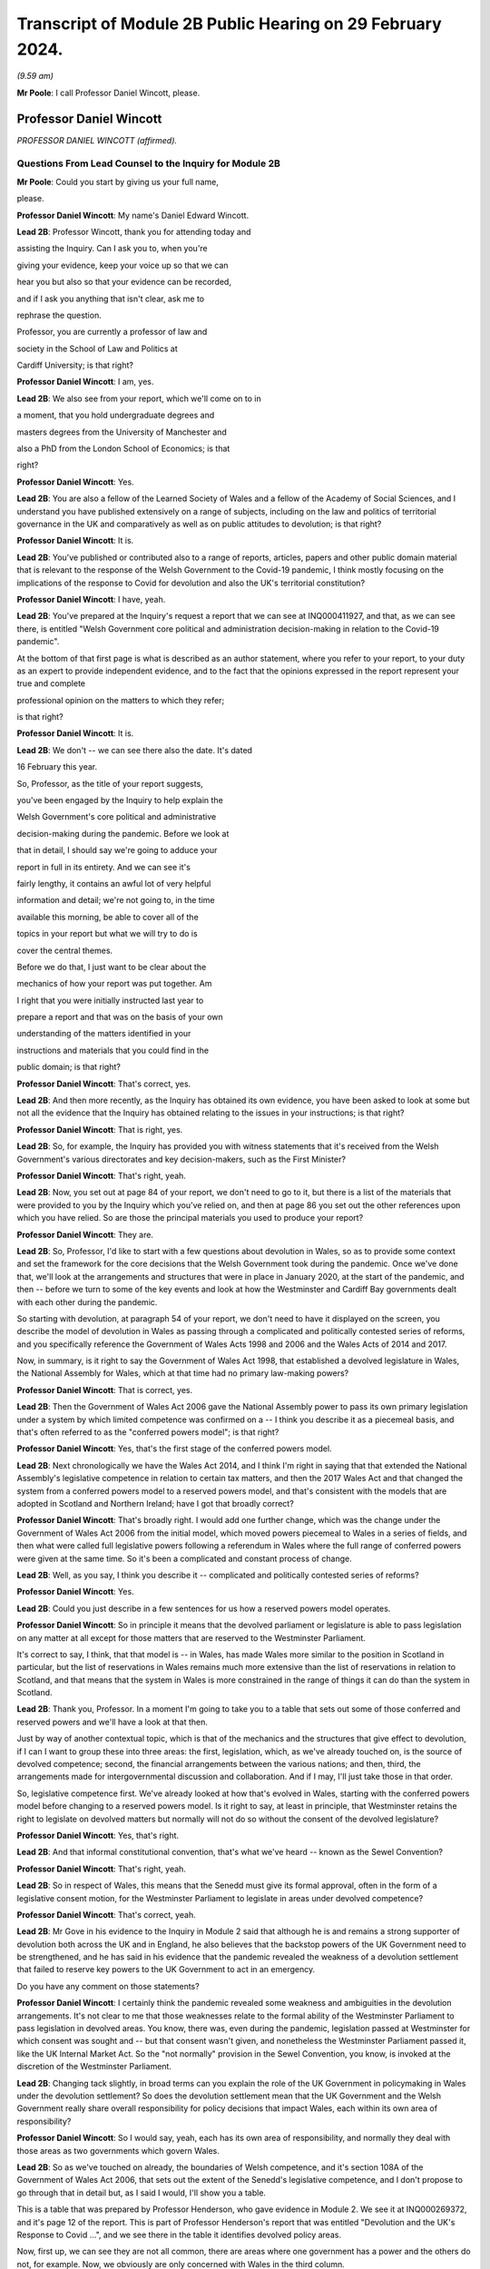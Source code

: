 Transcript of Module 2B Public Hearing on 29 February 2024.
===========================================================

*(9.59 am)*

**Mr Poole**: I call Professor Daniel Wincott, please.

Professor Daniel Wincott
------------------------

*PROFESSOR DANIEL WINCOTT (affirmed).*

Questions From Lead Counsel to the Inquiry for Module 2B
^^^^^^^^^^^^^^^^^^^^^^^^^^^^^^^^^^^^^^^^^^^^^^^^^^^^^^^^

**Mr Poole**: Could you start by giving us your full name,

please.

**Professor Daniel Wincott**: My name's Daniel Edward Wincott.

**Lead 2B**: Professor Wincott, thank you for attending today and

assisting the Inquiry. Can I ask you to, when you're

giving your evidence, keep your voice up so that we can

hear you but also so that your evidence can be recorded,

and if I ask you anything that isn't clear, ask me to

rephrase the question.

Professor, you are currently a professor of law and

society in the School of Law and Politics at

Cardiff University; is that right?

**Professor Daniel Wincott**: I am, yes.

**Lead 2B**: We also see from your report, which we'll come on to in

a moment, that you hold undergraduate degrees and

masters degrees from the University of Manchester and

also a PhD from the London School of Economics; is that

right?

**Professor Daniel Wincott**: Yes.

**Lead 2B**: You are also a fellow of the Learned Society of Wales and a fellow of the Academy of Social Sciences, and I understand you have published extensively on a range of subjects, including on the law and politics of territorial governance in the UK and comparatively as well as on public attitudes to devolution; is that right?

**Professor Daniel Wincott**: It is.

**Lead 2B**: You've published or contributed also to a range of reports, articles, papers and other public domain material that is relevant to the response of the Welsh Government to the Covid-19 pandemic, I think mostly focusing on the implications of the response to Covid for devolution and also the UK's territorial constitution?

**Professor Daniel Wincott**: I have, yeah.

**Lead 2B**: You've prepared at the Inquiry's request a report that we can see at INQ000411927, and that, as we can see there, is entitled "Welsh Government core political and administration decision-making in relation to the Covid-19 pandemic".

At the bottom of that first page is what is described as an author statement, where you refer to your report, to your duty as an expert to provide independent evidence, and to the fact that the opinions expressed in the report represent your true and complete

professional opinion on the matters to which they refer;

is that right?

**Professor Daniel Wincott**: It is.

**Lead 2B**: We don't -- we can see there also the date. It's dated

16 February this year.

So, Professor, as the title of your report suggests,

you've been engaged by the Inquiry to help explain the

Welsh Government's core political and administrative

decision-making during the pandemic. Before we look at

that in detail, I should say we're going to adduce your

report in full in its entirety. And we can see it's

fairly lengthy, it contains an awful lot of very helpful

information and detail; we're not going to, in the time

available this morning, be able to cover all of the

topics in your report but what we will try to do is

cover the central themes.

Before we do that, I just want to be clear about the

mechanics of how your report was put together. Am

I right that you were initially instructed last year to

prepare a report and that was on the basis of your own

understanding of the matters identified in your

instructions and materials that you could find in the

public domain; is that right?

**Professor Daniel Wincott**: That's correct, yes.

**Lead 2B**: And then more recently, as the Inquiry has obtained its own evidence, you have been asked to look at some but not all the evidence that the Inquiry has obtained relating to the issues in your instructions; is that right?

**Professor Daniel Wincott**: That is right, yes.

**Lead 2B**: So, for example, the Inquiry has provided you with witness statements that it's received from the Welsh Government's various directorates and key decision-makers, such as the First Minister?

**Professor Daniel Wincott**: That's right, yeah.

**Lead 2B**: Now, you set out at page 84 of your report, we don't need to go to it, but there is a list of the materials that were provided to you by the Inquiry which you've relied on, and then at page 86 you set out the other references upon which you have relied. So are those the principal materials you used to produce your report?

**Professor Daniel Wincott**: They are.

**Lead 2B**: So, Professor, I'd like to start with a few questions about devolution in Wales, so as to provide some context and set the framework for the core decisions that the Welsh Government took during the pandemic. Once we've done that, we'll look at the arrangements and structures that were in place in January 2020, at the start of the pandemic, and then -- before we turn to some of the key events and look at how the Westminster and Cardiff Bay governments dealt with each other during the pandemic.

So starting with devolution, at paragraph 54 of your report, we don't need to have it displayed on the screen, you describe the model of devolution in Wales as passing through a complicated and politically contested series of reforms, and you specifically reference the Government of Wales Acts 1998 and 2006 and the Wales Acts of 2014 and 2017.

Now, in summary, is it right to say the Government of Wales Act 1998, that established a devolved legislature in Wales, the National Assembly for Wales, which at that time had no primary law-making powers?

**Professor Daniel Wincott**: That is correct, yes.

**Lead 2B**: Then the Government of Wales Act 2006 gave the National Assembly power to pass its own primary legislation under a system by which limited competence was confirmed on a -- I think you describe it as a piecemeal basis, and that's often referred to as the "conferred powers model"; is that right?

**Professor Daniel Wincott**: Yes, that's the first stage of the conferred powers model.

**Lead 2B**: Next chronologically we have the Wales Act 2014, and I think I'm right in saying that that extended the National Assembly's legislative competence in relation to certain tax matters, and then the 2017 Wales Act and that changed the system from a conferred powers model to a reserved powers model, and that's consistent with the models that are adopted in Scotland and Northern Ireland; have I got that broadly correct?

**Professor Daniel Wincott**: That's broadly right. I would add one further change, which was the change under the Government of Wales Act 2006 from the initial model, which moved powers piecemeal to Wales in a series of fields, and then what were called full legislative powers following a referendum in Wales where the full range of conferred powers were given at the same time. So it's been a complicated and constant process of change.

**Lead 2B**: Well, as you say, I think you describe it -- complicated and politically contested series of reforms?

**Professor Daniel Wincott**: Yes.

**Lead 2B**: Could you just describe in a few sentences for us how a reserved powers model operates.

**Professor Daniel Wincott**: So in principle it means that the devolved parliament or legislature is able to pass legislation on any matter at all except for those matters that are reserved to the Westminster Parliament.

It's correct to say, I think, that that model is -- in Wales, has made Wales more similar to the position in Scotland in particular, but the list of reservations in Wales remains much more extensive than the list of reservations in relation to Scotland, and that means that the system in Wales is more constrained in the range of things it can do than the system in Scotland.

**Lead 2B**: Thank you, Professor. In a moment I'm going to take you to a table that sets out some of those conferred and reserved powers and we'll have a look at that then.

Just by way of another contextual topic, which is that of the mechanics and the structures that give effect to devolution, if I can I want to group these into three areas: the first, legislation, which, as we've already touched on, is the source of devolved competence; second, the financial arrangements between the various nations; and then, third, the arrangements made for intergovernmental discussion and collaboration. And if I may, I'll just take those in that order.

So, legislative competence first. We've already looked at how that's evolved in Wales, starting with the conferred powers model before changing to a reserved powers model. Is it right to say, at least in principle, that Westminster retains the right to legislate on devolved matters but normally will not do so without the consent of the devolved legislature?

**Professor Daniel Wincott**: Yes, that's right.

**Lead 2B**: And that informal constitutional convention, that's what we've heard -- known as the Sewel Convention?

**Professor Daniel Wincott**: That's right, yeah.

**Lead 2B**: So in respect of Wales, this means that the Senedd must give its formal approval, often in the form of a legislative consent motion, for the Westminster Parliament to legislate in areas under devolved competence?

**Professor Daniel Wincott**: That's correct, yeah.

**Lead 2B**: Mr Gove in his evidence to the Inquiry in Module 2 said that although he is and remains a strong supporter of devolution both across the UK and in England, he also believes that the backstop powers of the UK Government need to be strengthened, and he has said in his evidence that the pandemic revealed the weakness of a devolution settlement that failed to reserve key powers to the UK Government to act in an emergency.

Do you have any comment on those statements?

**Professor Daniel Wincott**: I certainly think the pandemic revealed some weakness and ambiguities in the devolution arrangements. It's not clear to me that those weaknesses relate to the formal ability of the Westminster Parliament to pass legislation in devolved areas. You know, there was, even during the pandemic, legislation passed at Westminster for which consent was sought and -- but that consent wasn't given, and nonetheless the Westminster Parliament passed it, like the UK Internal Market Act. So the "not normally" provision in the Sewel Convention, you know, is invoked at the discretion of the Westminster Parliament.

**Lead 2B**: Changing tack slightly, in broad terms can you explain the role of the UK Government in policymaking in Wales under the devolution settlement? So does the devolution settlement mean that the UK Government and the Welsh Government really share overall responsibility for policy decisions that impact Wales, each within its own area of responsibility?

**Professor Daniel Wincott**: So I would say, yeah, each has its own area of responsibility, and normally they deal with those areas as two governments which govern Wales.

**Lead 2B**: So as we've touched on already, the boundaries of Welsh competence, and it's section 108A of the Government of Wales Act 2006, that sets out the extent of the Senedd's legislative competence, and I don't propose to go through that in detail but, as I said I would, I'll show you a table.

This is a table that was prepared by Professor Henderson, who gave evidence in Module 2. We see it at INQ000269372, and it's page 12 of the report. This is part of Professor Henderson's report that was entitled "Devolution and the UK's Response to Covid ...", and we see there in the table it identifies devolved policy areas.

Now, first up, we can see they are not all common, there are areas where one government has a power and the others do not, for example. Now, we obviously are only concerned with Wales in the third column.

We don't need to go all the way down the list, perhaps the most important for our purposes is the first, you see there "Health and social services". So this is a devolved matter in all three devolved administrations. And we can also see in this table other areas such as education, local government, transport, and housing, they're also devolved areas in Wales.

If we can turn over the page to page 13, please, here we see the other side of the coin, namely powers that have been reserved to Westminster in relation to each of the three devolved administrations, and again we can see that the position is not uniform across the three nations. We can see the first three, again looking obviously specifically at Wales: constitution foreign affairs, and defence.

So none of that fits as precisely into our experience of the pandemic as health, as we just saw over the page, but certainly one can see in each of those the question of borders, certainly, which is something we will come back to look at.

Just returning then back to your report, and we don't need to have the paragraph up, it's paragraph 44, you refer to "jagged edges", that is to say situations where policy objectives or areas of responsibility overlap or span between devolved and non-devolved areas.

Where situations transcend policy areas, so an obvious example being the pandemic, does this mean that the policy outcomes in Wales can to some extent be impacted by decisions of both the Welsh Government but also the UK Government?

**Professor Daniel Wincott**: Absolutely. Yeah, I think we're going to come on to one of the most significant, which relates to public spending, but ...

**Lead 2B**: We'll certainly come to funding and public spending in a moment.

Does that create, in your view, uncertainty about the extent to which Welsh ministers are responsible for the outcomes of decisions in their names?

**Professor Daniel Wincott**: I mean, I think Welsh ministers are still responsible for the -- for outcomes of decisions in their name. I mean, for any government, there's a sort of limited bandwidth, limited range of things that any government can do. So governments have to make choices and some of the choices in the context of the pandemic were particularly stark. I think that the -- the Welsh Government is particularly constrained by the nature of the devolution settlement and those -- those jagged edges and its relationship with the UK Government. So Welsh Government ministers I think are still responsible for their decisions, but they exercise that responsibility within, I think, particularly tight and, in some respects, uncertain constraints.

**Lead 2B**: Does the existence of what we're calling these jagged edges also mean it's perhaps easier for decision-makers in the Welsh Government to attribute blame for bad policy decisions to the UK Government and also vice versa? I think some have referred to this as creating an accountability deficit. Have you experience of this?

**Professor Daniel Wincott**: I mean, I think there can be confusion over accountability. I think there is a -- often a tendency to kind of use, other parts of the UK and in Wales, what's happening in England as a yardstick, so to note when -- when there's a sense that Wales is doing better than England, and I'm not sure that's always -- with respect to a particular yardstick -- I think somewhere in the report, certainly in some of the materials I saw, there was reference to Wales doing more testing than England at a relatively early stage in -- I think in some of the core Covid group minutes, and I'm not sure that's a helpful yardstick, and there are certainly blame games played. So, you know, that's a feature of the system. And again I think we may come on to this, the institutions for working together are much less well developed than would be optimal in a system like the UK system.

Although I would say, just very quickly, there are lots of examples of governments working together effectively, going back through the history of devolution on, for example, city deals, where the UK Government and the Welsh Government have kind of collaborated in -- on specific matters.

**Lead 2B**: We'll certainly come on to intergovernmental relations and the JMC structure and things like that in a moment. But just sticking with this question of the consequences of granting devolved powers, is one of, would you say, the automatic consequences of granting devolved powers and decision-making authority to the Senedd policy variation? And if that is the case, what, in your view, are the main benefits and disadvantages of policy variation?

**Professor Daniel Wincott**: I think, you know, devolution is a -- is a machine that creates policy differences or divergences where, you know, governments in different parts of the UK take different approaches. You know, there's a certain amount of concern about different paths being taken for the sake of difference, but the basic principle, and I think this is reasonably well established and, you know, has been recognised, for example, by the Supreme Court, is that the devolved parliaments and legislatures are authentic democratic bodies and that they authorise governments to pursue their own policy agendas.

So, I mean, I think it's a legitimate part of the devolution system. Potentially it can have benefits of, you know, policy experimentation, so, you know, something can be tried in one place and then adopted in other places. I mean, you know, an example that isn't related to Covid that's often cited here is the use of plastic bags in supermarkets which, you know, is now no longer routinely done in the way it used to be done.

Yeah, I think that's ... you know, so I think it's ... it is a system that generates divergence and, you know, that, in a sense, is its -- part of its rationale.

**Lead 2B**: As you say, it's an automatic consequence, isn't it?

**Professor Daniel Wincott**: Yeah.

**Lead 2B**: If we turn next to the second mechanism and structure that gives effect to devolution, so these are the -- what I mentioned earlier, the financial arrangements between the UK Government and the Welsh Government. In broad terms, matters of national finance are reserved, but that obviously poses the question: how is Wales funded? And at least one of the answers to that is to be found in what is known as the Barnett formula. Now, we mustn't let this become a devolution or an economics seminar but can you please explain in a few sentences what the Barnett formula is and how it works.

**Professor Daniel Wincott**: Right, so, I mean, the Barnett formula is sort of used in, as a phrase, it's used in a number of different ways. Strictly it's to do with the -- how levels of the block grant given by the -- HMT, the Treasury, to the devolved governments, how changes to that are calculated. Broadly speaking, the block grant system is the crucial element and essentially that's under Treasury control and gives block grants to the devolved governments, including the Welsh Government, based on levels of spending for England on matters that are devolved to Wales. So the Treasury decides what's devolved, works out how much has been spent in England, and then gives a population share to -- to Wales.

That process is really, I think, about the Treasury maintaining control of the big macroeconomic features of the UK economy. It tends to happen sort of retrospectively, so that the level of the block grant depends on what's actually spent in England on devolved matters.

It's also important to note that, and this is quite unusual in international comparison, there are no constraints placed on how the devolved governments can spend the block grant. So if the UK Government spends more on health or on education for England, devolved governments can take that consequential and spend it on whatever their priority is in their -- in their area.

But it does mean that the scope for what you might call demand-led spending in Wales is not present in the same way that it would be present for -- for the UK Government in relation to England. So they couldn't suddenly find another big demand for spending and simply borrow or otherwise find the money to spend on it. They're strictly limited to the grant that they have.

**Lead 2B**: And does that point you've just made there, does that create an extra complexity, then, to the whole question of what powers are devolved?

**Professor Daniel Wincott**: I think it does. You know, so thinking about this in preparation for this session, I think a characteristic of the Welsh Government is a certain sort of conservatism, a reluctance to take on liabilities that may be open-ended. So, for example, in an unrelated area, the Welsh Government hasn't had the rail system devolved to it. There was a moment when that might have happened and the Welsh Government didn't want it, I think because it was concerned about the liabilities of maintaining an old railway -- an old railway stock. There are a number of other examples of that kind that might relate to aspirational -- "aspirational" legislation that I've described in the report where if legislation grants rights which have financial consequences, then there's a kind of open-ended commitment created there, and I think the Welsh Government has often been reluctant to make those kinds of commitments, simply -- you know, and that's related to the fact that it doesn't have the capacity to necessarily meet open-ended liabilities due to the nature of the financial system.

I'd also say that, in relation to the block grant system or the so-called Barnett formula, you know, I think there's a fairly general consensus that Wales has done, historically, relatively less well compared to levels of need in Wales than, say, Scotland has done from the block grant system, and again I think that's been reflected in a relatively recently innovation of the adding of a so-called "needs-based" element to the block grant calculation for Wales which is unique to Wales. I think some politicians in Northern Ireland are quite keen on having it implemented there as well.

**Lead 2B**: That needs-based element, that was something that was introduced in 2018/2019. Why did Wales have a higher need than the other nations of the UK?

**Professor Daniel Wincott**: I think it's partly to do with sociodemographics, an older population, it's the nature of the economic base in Wales, you know, there are very few higher rate taxpayers in Wales, for example, levels of poverty are relatively high in Wales and so on. So it's those kinds of needs.

**Lead 2B**: Professor, we might come back to briefly touch on funding again when we talk about the firebreak, perhaps after the break.

I want to now move to intergovernmental arrangements, and the third of the mechanisms and structures that I've referred to a moment ago as giving effect to devolution.

Starting with the UK Government, all of the devolved administrations have their own territorial secretary of state, and Simon Hart was the Secretary of State for Wales during the pandemic.

What would you describe as being the primary role of the Secretary of State for Wales?

**Professor Daniel Wincott**: I think formally speaking the Secretary of State for Wales is supposed to represent Wales in the UK Government and represent the UK Government in Wales.

Would you like me to expand on that a little bit? I mean, I think there is a sense that this is a role that's perhaps somewhat left over from the pre-devolution arrangements. Again, in the report I quote Robert Hazell, who is a former civil servant and professor at Imperial College London, a report he wrote very early on after devolution where he imagined that, you know, the territorial secretaries of state would be consolidated into a single post or certainly the Scottish and Welsh ones would be, because it wasn't clear to him, and it's not entirely clear to me, you know, quite what that role is.

**Lead 2B**: Certainly during the pandemic, so September 2021, we know that a UK ministerial post of Minister for Intergovernmental Relations was created and that post was occupied by Michael Gove, but prior to that post, Mr Gove had already been playing a liaison role between the UK Government and the Welsh Government in his capacity as Chancellor of the Duchy of Lancaster.

Perhaps you alluded to this already, but how did Mr Gove's role vis-à-vis the devolved administrations fit with the role of a territorial secretary of state?

**Professor Daniel Wincott**: I mean, I think there was some tension within the UK Government. I've certainly seen documents that have been released to me through the Inquiry that suggest there was some difference of view within the UK Government as between Mr Gove in that role and the territorial secretaries of state who I think felt somewhat sidelined by the liaison role that Michael Gove played with the First Ministers and Deputy First Minister in Northern Ireland.

**Lead 2B**: And from your own research and from the materials that you've seen, to what extent was the Secretary of State for Wales involved in pandemic decision-making in Wales?

**Professor Daniel Wincott**: So I don't think the Secretary of State for Wales was heavily involved. I've seen some material that suggests that he relatively early on saw his role -- saw himself as having a kind of supervisory role that he requested from the First Minister, that the First Minister organise meetings with businesses and maybe trade unions in Wales, and that this seems to have been viewed by the First Minister and the Welsh Government as a sort of a -- an issue that needed to be managed and a diversion of attention from things that they were already doing. I mean, there's quite a lot of material on the role of the Shadow Social Partnership Council, which is a -- had already been set up in Wales, and was kind of ramped up through the pandemic, where Welsh Government ministers and officials met with businesses and unions, but also civil society organisations and a range of other actors on a regular basis. So that kind of activity was happening, and happening anyway, and I think the First Minister kind of thought that ... it certainly didn't seem to be a functionally productive relationship.

**Lead 2B**: In terms of the architecture that was in place prior to the pandemic for the governments of the four nations to come together, as we mentioned earlier, there was the Joint Ministerial Committee, the JMC, which was established in 2001 by a memorandum of understanding agreed by all four nations. Is it right to say that JMC was intended as a forum for dispute management, where the four nations of the UK could come together and resolve any disputes?

**Professor Daniel Wincott**: Yeah, it was certainly intended to manage the relationship between the -- between the governments. I think its kind of formal dispute resolution role developed, sort of emerged later. But I would also say that I'm not convinced it ever functioned effectively as a dispute resolution forum.

**Lead 2B**: I think you say in your report, you refer to the JMC as offering a "limited and light touch form of [intergovernmental relations]", and then you say you see it as part of the "devolve and forget" mindset. Can you briefly explain what you mean by this.

**Professor Daniel Wincott**: So, I mean, I think there's a general consensus amongst sort of specialists who study these things that the JMC system was relatively underdeveloped and weak by comparative standards. The JMC for Europe was the formation that met most regularly and worked most effectively, and "devolve and forget" is a sort of aphorism that is part of kind of Whitehall terminology that simply suggests that matters were devolved to Wales and Scotland and Northern Ireland and then not really followed up on in Whitehall and that the standard kind of operating practices for governing England, which, you know, in some ways understandably -- it's by far the largest part of the United Kingdom -- just continued within Whitehall so that it was as if nothing very much had changed in Whitehall by dint of devolution.

**Lead 2B**: Now, the Inquiry has heard evidence that there were no JMC plenary meetings during the pandemic, and Mr Johnson said in his witness statement to Module 2 of the Inquiry that he chose not to meet with the First Ministers of the devolved administrations because, in his view, this would have been optically wrong for fear that this would give a false impression that the UK was a federal state, and Mr Johnson says in his witness statement to Module 2:

"That is not, in my view, how devolution is meant to work."

What's your view about that statement?

**Professor Daniel Wincott**: I mean, I think that's quite an extraordinary statement, really, not least because Mr Johnson himself contradicts it later on in his statement when he talks about the intergovernmental review and the intergovernmental review precisely set up as its apex forum a meeting of the Prime Minister with the First Ministers of the four devolved governments.

I think there's a -- you know, one can obviously read too much into individual words, but I think there's a political significance in the change in that IGR review from talking about "devolved administrations", which is again the standard language of Whitehall and of government in London, to "devolved governments", which suggests more of a level of equality. You know, you might imagine if you were working for the UK Government and told you had to deal with the devolved administrations that you were dealing with a subordinate level or a level that you needed to supervise rather than, you know, a government that was dealing with core central government policy matters in Wales or Scotland or Northern Ireland.

So there's an internal contradiction there, and I ... so, I mean, I'm, you know -- I wouldn't speculate on what was going through Mr Johnson's mind as he wrote the document, but that "optically wrong" seems to me to be a very strange way to talk about part of the management of a pandemic, really.

Sorry, I'd just note one other thing. You know, I think in his statement Mr Johnson talks about the meetings between Michael Gove as CDL, Chancellor of the Duchy of Lancaster, and later Minister for Intergovernmental Relations, and the First Ministers as being the equivalent of a JMC, but it's quite striking then that in the annex to his report he lists those meetings as ad hoc and informal.

So, you know, if the JMC is the formal set of arrangements that should be used and that I think several senior civil servants recommended should be used, it seems odd and inconsistent then to treat the organisations -- the meetings that he was saying were the equivalent of the JMC as ad hoc and informal meetings. Again, it seems like a fairly low grade way of managing what, at least in Wales, would be seen as kind of an important part of the management of the pandemic.

**Lead 2B**: So would it be right to say that your view would be that the CDL meetings or calls that happened over the pandemic, they were not a suitable substitute for the JMC plenary meetings?

**Professor Daniel Wincott**: Certainly in formal terms that's correct, although the historical record of the formal meetings of the JMC don't necessarily suggest that would have been an effective forum for dispensing or making decisions. You know, the -- again, I don't want to rush ahead, but the ministerial implementation groups, which had all the authority of UK Government Cabinet committees, you know, had devolved representation on -- you know, and participation, and, you know, whilst I can see, and in his own witness statements Michael Gove has elaborated on the tensions and the lack of a perfect system and so on, I can see that that might be a cause for concern of other UK Government ministers in relation to bringing devolved governments into decision-making, into the heart of UK Government decision-making. You know, that was a mechanism that I think achieved that to a much greater extent either than the plenary JMC might have done unless it was constituted or put into action in a way that was -- marked a difference with respect to previous operation of JMC planning(?) ...

**Lady Hallett**: Professor, can I just interrupt for a second --

**Professor Daniel Wincott**: Sorry.

**Lady Hallett**: -- and perhaps play devil's advocate. Mr Johnson is obviously a unionist.

**Professor Daniel Wincott**: Yes.

**Lady Hallett**: And we don't have four nations that are autonomous, entirely autonomous, and have just come together for mutual defence and all the rest of it. So surely his argument would be that the United Kingdom is -- the United Kingdom Government is technically the government for the whole of the United Kingdom, and therefore you don't treat the First Ministers -- I'm not saying this is my argument, I'm just pushing forward a possible contrary argument -- as you would treat the Prime Minister of country X that had come together with country B and all the rest of it.

Wouldn't that be the unionist argument?

**Professor Daniel Wincott**: I'm -- right. So I'm certainly not arguing that the -- that the -- that weren't kind of difficult choices to be made between different ways of involving devolved governments in the management of the pandemic, that there would be cost to them and so on. The -- aside from the ministerial implementation groups, though, it seems to me that the arrangements did mean that the devolved governments in general and the Welsh Government in particular were kind of informed about rather than involved in decision-making. I don't think you would necessarily have to have kind of suggested that the four parts of the UK had come together for mutual defence to -- only to -- to make that kind of argument.

Sorry, I'm stumbling a bit here --

**Lady Hallett**: Don't worry. We could --

**Professor Daniel Wincott**: I --

**Lady Hallett**: -- in this way, perhaps: that whatever your argument that Mr Johnson would promote about unionism and not, as it were, treating the First Ministers in normal circumstances as equals because technically in law they're not, whatever the arguments may be, but in a pandemic, your argument is, whatever you may normally think about how these arrangements work, in a pandemic, because you've all got to work together, then you've got to make sure that you've got proper arrangements; does that summarise it?

**Professor Daniel Wincott**: I certainly think that's right that in a pandemic one might expect, you know, other kinds of rivalries or differences of view to be put aside, and that's an argument that could be made to any of the principals involved here.

I suppose I'm struggling a bit with what is meant by a unionist argument, because someone can be a unionist, as the First Minister in Wales is a unionist, and still argue strongly for devolution and the involvement of devolved leaders in core decision-making processes in a way that would be -- in fact, it might be quite a strong unionist argument to say that there should be more of an apparatus for managing the relationships between the governments which respects the responsibilities of each government.

You might think of it more as a kind of argument that might be made by people who -- by those political parties that want to leave the UK, that they don't want to be too entangled in arrangements for UK Government as a whole. So unionism can include what you might call a -- I won't try and call it that -- a unitary view of the union and it can include a devolved view of the union, and I think Mr Johnson's view is a very unitary view of the union, which emphasises strongly the ... the role of the central UK Government. In that world, then one would want to see rather more care and attention and interest paid to matters in Wales, in this case, or Scotland and Northern Ireland in other cases, than it seems to me is evident from the documents I've seen.

I've seen, for example, in -- and it's not just political, I think it also influences the civil service. So if you look at the advice given by Sir Mark Sedwill and then by Helen MacNamara and Simon Case, you see initially discussion of how the devolved administrations, as the documents say, would be involved, and then in -- at the latter end it's about how the DAs would be managed, and it's not clear to me that a workable system of devolution can be -- that has a legislative parliament can be properly governed if the UK Government sees itself as managing the devolved administrations.

**Lady Hallett**: Thank you very much.

Long time taken on it, Professor, but now I know why. I shouldn't -- anyway, thank you, that's very helpful, thank you.

**Mr Poole**: Yes, I think devolved waters run deep, Professor, and we will move away from devolution now and talk about Welsh Government decision-making structures, if we can.

If I could, please, have INQ000066086 on the screen.

This is the organisational chart of the Welsh Government as it entered the pandemic. So at the top we can see the First Minister. Underneath we then have the various Welsh ministers and deputy ministers. Then have, at the time, Shan Morgan, who was the permanent secretary who leads the Welsh civil service. And then beneath the permanent secretary you have the four director generals, so at that stage there were four groups: the Office of the First Minister and Brexit Group; Health and Social Services Group; Education and Public Services Group; and Economy, Skills and Natural Resources group.

So, first of all, we can see from that there are fewer groups than there are Welsh ministers, so a corollary of that is that the groups are not led, so to speak, politically by a designated department-type Cabinet minister. Do you see that as an advantage or a disadvantage when it comes to effective decision-making?

**Professor Daniel Wincott**: I mean, again I'd say, at the risk of sounding like an academic again, you know, there are -- there will always be advantages and disadvantages. I mean, I suppose a disadvantage might be less capacity for a political minister to drive through a particular policy objective, you know, with the support of a committed group of civil servants. I suppose the advantages would be more in the area of joining up -- you know, linking up across different domains of Welsh Government activity.

**Lead 2B**: Does the structure of the Welsh Government have any implications for the significance of special advisers to Welsh ministers?

**Professor Daniel Wincott**: Yes, I would -- you know, I think ministers in all the governments in the UK rely very heavily on their special advisers, but I think they do play a particularly important role here, you know, given that you don't have a kind of senior civil servant team around each, each minister.

**Lead 2B**: In terms of decision-making during the pandemic, you make a comment in your report, you say that before you were given access to the Inquiry material your impression was that the decision-making processes in Wales during the pandemic were, in your words, overly complex, but then having worked through the full body of material that you have been given access to, you say "a rather more coherent pattern of response from the Welsh Government has come into focus".

I just want to ask you, your initial impression, then, of over-complexity, was that due to the sheer number of entities and mechanisms within the decision-making structure or your understanding of the decision-making process, or a combination of both?

**Professor Daniel Wincott**: So I think it's a combination of both, you know, there -- the Welsh Government did have a number of structures kind of within the government but also, you know, kind of advisory government structures. I think this reflects a kind of orientation of the Welsh Government towards working in partnership. You know, you'll hear quite a lot about kind of co-production and partnership working in Wales. But I think it also reflects the relative lack of specialist academic work or what you might call kind of long-form journalism specifically focused on Wales. So, you know, by contrast with Scotland and Northern Ireland, Wales doesn't have a strong Wales-focused media. You know, almost all the newspapers in Wales are essentially the London editions, whereas, you know, even the London-based newspapers in Scotland will have distinctive Scottish editions. And that has all sorts of implications for communication and for messaging and so on in Wales.

But it -- at the early stage, because there's relatively little academic research, I was really heavily reliant on what I could find that the Welsh Government had produced in the public domain and then on journalistic accounts, and, you know, I have to say that, you know, for example some of the materials produced by Andrew Goodall, who's listed as Director General, Health and Social Services Group but is now the permanent secretary, are amongst the most complete and comprehensive accounts of Welsh public administration that exist anywhere, I think, you know.

So reading, you know, I kind of understood the system as it operated, but, you know, it hadn't really been set out in that kind of detail in any scholarly articles, you know, the community of scholars focusing on these things in Wales is relatively small, much smaller, say, than in Scotland.

**Lead 2B**: I understand.

Professor, by way of orientation, you deal with the initial period January to March 2020 starting at paragraph 104 of your report. I don't need you to pull it up. But in terms of that period, so the first few months of the pandemic, in respect of four nation approach there was -- you say in your report it was very much one of co-operation between the four governments of the UK leading up to and including the first lockdown. Is that a fair summary of your assessment of that period?

**Professor Daniel Wincott**: Yeah, I think that's a -- that's a good summary, although I would also say that, you know, there were incidents of kind of friction even during that period of co-operation.

**Lead 2B**: And I think you've mentioned some of those in your report, and we will obviously have regard to those.

If we just go through the various factors within that, we know that during that period January through to March there were a series of COBR meetings, initially chaired by Matt Hancock as Secretary of State for Health and subsequently by Mr Johnson. Now, there is a debate about whether the right person from the Welsh Government attended. We know Mr Gething attended the first three COBR meetings, Mr Drakeford's first attendance wasn't until the COBR meeting on 18 February. Now, I don't want to spend time on that now, but, as a general point, the Welsh Government was invited to and did attend COBR meetings, whether in person initially or remotely; that's right, isn't it?

**Professor Daniel Wincott**: Yes.

**Lead 2B**: One of the products of those early COBR meetings was the Coronavirus: action plan, at INQ000066061, which we can see on the screen there. That's the first page of the action plan published 3 March.

Now, the first point to note, just from that first page, not only does the title explain that it's a guide as to "what you can expect across the UK", but then immediately underneath that box are the illustrative logos showing that it was the work not just of the Westminster Department of Health and Social Care but the three devolved governments, including, of course, the Welsh Government.

If we can please go to page 10 of that action plan, that sets out the well known, as we see at paragraph 3.9, contain, delay and mitigate.

Then the paragraph above, 3.8, it reads:

"The different phases, types and scale of actions depends upon how the course of the outbreak unfolds over time. We monitor local, national and international data continuously to model what might happen next, over the immediate and longer terms."

Would you agree that this anticipates, this action plan, in early March, that there might be variations in response to the virus?

**Professor Daniel Wincott**: I would, absolutely. I would just note one potential ambiguity in this paragraph. It says "We monitor local, national and international data", and it's not clear what "local" and "national" mean in this context. So does "national" refer to the whole of the UK? Does it mean they're monitoring each of the nations, as it were, of the UK? Does "local" include localities in England and then the devolved parts of the UK? So, you know, I mean, this is a standard way of talking about these data, but the complexity of the UK doesn't kind of necessarily sit neatly in that kind of language.

**Lead 2B**: No, Professor, and the questions you ask are good and valid questions and we'll be hearing evidence later in these hearings from people that had a hand in drafting and input into this document.

So we spoke earlier about policy variation being, I think in your words, an automatic consequence of devolution, so this appears to be expressly recognised in this action plan.

Then if we can have a look, please, at page 17, paragraph 4.40, we see there a reference back to COBR, and four lines up from the bottom:

"The respective crisis management mechanisms across the Devolved Administrations have also been stood up and will operate in very similar terms to that of COBR within their own nations, and all four co-ordination centres are linked up on UK-wide planning and delivery of the response to Covid-19."

So it's fair to say, looking at that, would I be right, that the plan at that stage, this is early March 2020, was very COBR-centred, COBR would be the place where the governments of the four nations would come together and would pursue a combined response to Covid?

**Professor Daniel Wincott**: Yes.

**Lead 2B**: I'd like to just change topic slightly and ask you some questions about the UK Government's legislative response to the pandemic and how -- particularly how that impacted on the Welsh Government's strategic response.

So we know that at the start of the pandemic the UK Government had on the statute books the Civil Contingencies Act 2004 and that provided ministers with the ability to take emergency powers in the event of a catastrophic emergency and appoint governors, for example, for parts of the UK.

Now, it also had on the statute books the Public Health (Control of Disease) Act 1984, which provides that regulations may be introduced to manage an infection which presents or could present a significant harm to health.

Now, as we have already touched upon, under the Civil Contingencies Act, decisions would be made, and you deal with this in your report, by the UK Government, and the Welsh Government would be a Category 1 responder, so effectively implementing those decisions.

In contrast, Public Health (Control of Disease) Act, public health obviously being a devolved matter, Welsh Government would be the entity making the actual decisions for themselves; correct?

**Professor Daniel Wincott**: Yes.

**Lead 2B**: So did the choice of which legislation to use to respond to the pandemic, in your view, did that have important implications for Wales and also the type of structural response to the pandemic across the UK?

**Professor Daniel Wincott**: It did, yeah.

**Lead 2B**: I think you refer in your report at paragraph 105 to the First Minister's evidence to the Inquiry that he expected the UK Government to take the key decisions for the whole of the UK and that you refer to the fact that Mr Drakeford's expectation was that civil contingency powers would be the primary instrument used to respond to the pandemic and that this expectation was one that you say was generally held across the devolved administrations.

Now, we know that the decision was made by the UK Government to respond to the pandemic through the use of public health powers, and also the powers under the Coronavirus Act -- and you'll be glad to know I don't intend to get into the fine detail of the Coronavirus Act with you, which of course addressed all sorts of issues relating to emergency measures that were taken and lockdown and so on and so forth.

Would you, though, agree in general terms that one of the purposes of the Coronavirus Act was to facilitate a co-ordinated and consensual approach across the UK but also whilst at the same time facilitating deviation where necessary?

**Professor Daniel Wincott**: Yeah, I think that's right.

**Lead 2B**: So that Act, the Coronavirus Act, that's really of a piece with the approach that we have been discussing relating to, just a moment ago, the action plan, it anticipated a four nations approach; yes?

**Professor Daniel Wincott**: Yes.

**Lead 2B**: Now, the reason that this is of some interest is that latterly there has been some debate as to whether that particular sort of legislative approach was the right one to have chosen, and as we've just seen, and as you refer to in your report, it's not one that the First Minister anticipated.

Now, Mr Johnson in his witness statement to Module 2 of the Inquiry -- and perhaps we can have this up on the screen, it's INQ000255836, and this is -- yes, page 30 -- this is Mr Johnson's report at paragraph 126, he says:

"Looking back, we should have thought much harder about the legal basis for the measures proposed. There is a respectable argument that we should have used civil contingencies legislation rather than public health legislation. By allowing for at least the appearance of a divergence in approach between the various parts of the UK, we were risking considerable public confusion and frustration -- when clarity of message was crucial."

Then perhaps just one further paragraph of his witness statement.

Paragraph 153, which is page 37, please.

So at 153, I think we are about four lines down, it starts:

"It would perhaps have been better, in retrospect, if we had formed policy under the Civil Contingencies Act 2004 so as to bind the United Kingdom together. We should then have met regularly, UK Government and DAs, to decide the policy together and to stick to it."

Now, we know from evidence heard in Module 2 that COBR was advised that it wasn't open to the UK Government to use the Civil Contingencies Act to the pandemic because it wasn't an unforeseen event and so the Public Health Act powers were used.

The important point to draw from what Mr Johnson is describing, so namely an alternative legislative response, would have seen, would it not, a very different response to the pandemic?

**Professor Daniel Wincott**: It would have seen a different response to the pandemic, yeah.

**Lead 2B**: We know from what the First Minister has said, and you have picked up in your report, that once the decision was made to rely upon public health powers as the basis for responding to the pandemic, the First Minister agreed with that decision, his words were it allowed the Welsh Government to calibrate a response which reflected the particular circumstances in Wales, but that decision, that UK Government decision to use public health powers, was not formally made until 20 March. So is it fair to say that what you've seen that up until then, up until 20 March, it appears that the Welsh Government and the First Minister had assumed the primary decision-making power would remain with the UK Government?

**Professor Daniel Wincott**: That certainly seems to be the First Minister's understanding of the situation. I have to say that, you know, trying to track through references to different kinds of powers during that early phase is complicated and I remain a little bit unclear about exactly when, kind of, decisions were -- or exactly how these matters were discussed, how far they were aired and so on, at any earlier stages. So there are references to public health powers, I think, in some earlier documents. But, you know, so there's a certain -- a certain amount -- a certain lack of clarity for me, which I haven't been able to resolve, I'm afraid.

**Lead 2B**: In light of everything we've looked at and discussed, do you feel able to comment on whether the First Minister's assumption that this would be effectively Civil Contingencies Act powers rather than public health powers was a reasonable assumption to hold? Is that something you feel able to comment on?

**Professor Daniel Wincott**: Yeah, I mean, I think I would say it was, kind of broadly speaking, reasonable based on what I understand of the situation. You know, I've also seen in some of Michael Gove's evidence, his in-person evidence, as it were, to Module 2, he has made reference to Michelle O'Neill, the Deputy First Minister of Northern Ireland at the time, also expecting civil contingencies would be the basis of the power. So, you know, I think it's reasonable that that was a fairly widespread view, including across a range of different kind of political perspectives.

**Lead 2B**: Let me move on, but in so doing return to a topic we've already touched on, which is the question of funding.

Now, in your report, it's paragraph 113, you refer to the UK Government's Coronavirus Job Retention Scheme, so that's the furlough scheme. You describe it as providing the foundation for pandemic governance across the UK, including Wales.

Now, we don't need to go through the detail, but in summary the consequence then of the Barnett mechanism that you described eloquently to us earlier was that where the UK Treasury set up these extremely money-intensive schemes, so furlough, bounceback loans, business interruption schemes and so on, the Barnett mechanism meant that there was extra funding for Wales and the other devolved administrations; is that right?

**Professor Daniel Wincott**: I'm not sure that's quite right. I mean, things like the furlough scheme and the Coronavirus Job Retention Scheme were UK-wide funding streams so that people across the UK could draw on them and they were drawing on Treasury funds. The block grant consequentials came from spending in England on matters that weren't also covered in Wales, you know. And a colleague of mine in the Wales Governance Centre at Cardiff University who works in the fiscal analysis unit wrote a report in -- published in November 2020 where he said at that stage it looked as if in Wales there wasn't disproportionate spending from those central funds as compared to spending in England. So the idea that, as it were, more was spent in Wales from those central funds I don't think -- at least for that first phase of the pandemic, I don't think stacks up.

**Lead 2B**: I understand. And I think you explained earlier that Barnett funding, it's not ringfenced, so in other words Wales doesn't need to spend it in the same way that England has spent it. But you refer in your report, and I don't think we did touch on this earlier when we were dealing with funding, to the introduction by the Treasury of a Barnett or sometimes, I think, called a coronavirus guarantee.

Just in a few sentences could you explain first what that is and why you think that is particularly important in terms of the pandemic response in Wales?

**Professor Daniel Wincott**: Okay, so that relates back to what I was saying previously about -- about how the block grant is based on spending outcomes in England, so that if spending is allocated for England and not actually spent, then any block grant consequential can be clawed back by the Treasury. So effectively what the coronavirus or Barnett guarantee did was it gave the devolved governments comfort that where the UK Government was allocating substantial funds for coronavirus purposes in England, that those funds would be allocated to Wales and the other devolved governments and not clawed back at the end of the -- at the end of the period.

So an example would be the UK Government allocated a huge amount of money for its test and trace system. The test and trace system implemented in Wales was much, much cheaper, but the Welsh -- you know, even if all the billions of pounds -- I can't remember exactly what the amount was, I shouldn't say billions of pounds, but even if the substantial allocation wasn't spent in full, that money wouldn't be clawed back from Wales, so they could then confidently allocate it to whatever purposes they felt necessary, without the risk of it being clawed back.

This goes back to my point about the kind of anxiety about open-ended liabilities that I think is a kind of significant feature of the devolved arrangements as they work in Wales.

**Lead 2B**: We spoke a moment ago about the involvement of COBR in those early months of January to March 2020. I just want to take perhaps a step to one side again and talk about SAGE, so the Scientific Advisory Group for Emergencies, because you make a few points about SAGE in your report that I just want to look at with you.

**Professor Daniel Wincott**: I'm sorry, could I just make one other point, which I think is really quite an important point, about the structure of public spending and how that affects pandemic response? I mean, not for this pandemic, but thinking about the future.

**Lead 2B**: Of course.

**Professor Daniel Wincott**: If we imagined that coronavirus had arrived first in a population centre in one of the devolved parts of the UK, there's no straightforward mechanism whereby the additional spending required to deal with that as it first hit would be generated in the UK system. So, you know, we know that coronavirus hit in London first and the response was keyed around dealing with that issue. But if, say, a group of academics from China had visited one of the universities in one of the devolved cities and that had been how Coronavirus had first hit, it's not at all clear how the emergency spending would have been generated.

You know, I suppose it would have had to have been going to the Treasury and asking for some special funding, whereas because it hit in England initially, you know, it was fielded by the standard UK Government arrangements.

I hope that's not ...

**Lead 2B**: That's very --

**Professor Daniel Wincott**: I hope that's been helpful.

**Lead 2B**: So just returning to where I was on SAGE and really a few points that you make about SAGE in your report, I think there are three in total, first you make a point about membership, and you refer in your report, paragraph 119, to the fact that:

"Relatively few people who work at universities in Wales sit on SAGE or its sub-committees (in contrast, proportionately larger numbers of academics from Scottish universities are members of SAGE)."

Briefly, just expand on that point and why you make that point in your report, please.

**Professor Daniel Wincott**: So I think in her report, Professor Henderson kind of talks about SAGE having a kind of English frame of reference, and, you know, I think that was -- that was sort of partly mitigated by the presence of people who were kind of living the experience of coronavirus in Scotland but to a much lesser extent in England. And obviously that doesn't affect, you know -- academic scientists are on SAGE for their substantive expertise and it doesn't matter, in that sense, where in the UK they live, but if they're bringing their experience to bear, at least on the margins, you know, I think that might be significant.

And I think there's a broader issue about the way that data on England tends to dominate UK-wide data and, you know, there are often issues about, you know, on surveys the sample size in Wales being too small to say anything meaningfully -- meaningful about Wales itself and so on. So I suspect these are the kinds of thoughts that were behind Professor Henderson's remark about the kind of England frame of reference.

**Lead 2B**: I think another point you make about SAGE is that, from what you've seen, Welsh officials and experts did not have direct access to minutes and papers directly from SAGE and its subgroups, although I think it's fair to say that access to SAGE materials did improve, and I think from 8 April 2020 the Welsh Government was given access to an online repository of SAGE documents.

Now, the Inquiry is going to hear quite a lot about the Technical Advisory Cell and Technical Advisory Group, TAC and TAG, that were set up in late February and comprised scientific and technical experts that provided independent scientific advice and guidance to the Welsh Government.

One of the driving forces behind establishing TAC and TAG was that the advice and guidance from SAGE was not Welsh-specific, as we've just discussed.

Rather than creating a completely new advisory structure in the midst of a pandemic, could an alternative approach have been to seek to address some of those problems that you've identified with the SAGE structure with the UK Government, or do you think it was an appropriate or necessary response to set up a new advisory structure in late February?

**Professor Daniel Wincott**: I mean, I think it was appropriate to set up a -- the TAC/TAG structure. The alternative of negotiating with the UK Government to change SAGE isn't one I've considered in any detail, so ...

I mean, I suppose -- I suppose I think it kind of goes with the grain of the sort of public health approach to managing the pandemic, although it -- I'm trying to work out the timeline here. It may be sort of in advance of -- may have been set up in advance of the First Minister understanding that the -- that the public health legislation would be used. I don't have the dates in front of me, so I can't work out that timeline.

**Lead 2B**: Well, I think TAG and TAC were set up, there or thereabouts, end of February, and I think the evidence might suggest that it's 20 March that the --

**Professor Daniel Wincott**: Right, okay.

**Lead 2B**: -- that it becomes apparent that the UK Government is going to use the public health powers rather than the Civil Contingencies Act.

Now, we're going to explore data and modelling with other witnesses, but because you make one comment in your report, I just want to ask you briefly about that before we take a break.

You say:

"The availability of data and capacity to analyse it in a sufficiently timely fashion to inform policy making, was a continuing issue across the UK and in Wales; perhaps reflecting the structure of the sector these issues seem to have been particularly acute in relation to social care."

Just, as I say, briefly, in your view are you able to say why that was the case?

**Professor Daniel Wincott**: So structurally the organisation of social care across the UK, you know, means it's very much a kind of mixed -- mixed provision. You know, a lot of independent provision, increasingly less local government directly provided social care, and, you know, that means that you're gathering data from a range of different charitable or commercial enterprises. And so having comprehensive data on the sector I think is -- has proven difficult across the UK and was, I think, difficult in Wales. I think that's been acknowledged and there are kind of data strategies for social care in Wales and so on that were developed subsequent to the pandemic, as I understand it.

**Mr Poole**: My Lady, I'm going to change topic, so therefore that might be a good place for a break.

**Lady Hallett**: Yes, of course.

Professor, I hope you were warned that we take a break for -- we always say it's for the benefit of the stenographer but I suspect it's for the benefit of everybody. I shall be back at 11.30.

*(11.13 am)*

*(A short break)*

*(11.30 am)*

**Lady Hallett**: Mr Poole.

**Mr Poole**: Professor, I'm going to next ask you some questions about the Welsh firebreak, which, as we know, started on Friday 23 October 2020, ended on 9 November.

Now, you deal with the Welsh fire firebreak in the section of your report starting at paragraph 225. Now, we know there are supporters and there are critics of the firebreak, and the evidence as to how effective it was is unclear, and I don't want to discuss any of that with you, Professor. I want to, though, explore two aspects of the firebreak. First, continuation of the theme, differences in government responses. And second, again returning to the impact of funding.

Now, the Welsh firebreak is perhaps, would you agree, the clearest example of the Welsh Government adopting a starkly different policy to the UK Government and the other devolved administrations?

**Professor Daniel Wincott**: It is, it is starkly different. I mean, I think there was something a bit like it in Northern Ireland, but very different to the other governments in Britain.

**Lead 2B**: Perhaps we can just have a look at minutes of a COBR meeting of 12 October.

INQ000083851. And if we could perhaps, please, go to page 7, paragraph 11 of those minutes.

You see here the First Minister asked if COBR would be held to discuss circuit-breakers, which he noted the SAGE papers had regularly advised on.

Then the same page, further down, at paragraph 16:

"The [Prime Minister] said that the issue of circuit breakers and the ability to keep schools open were particular points of interest."

Continued success was said to be heavily dependent on individuals' behaviour, the challenge lay in successfully encouraging a tired and frustrated population to absorb new messages."

Those minutes can be taken down, thank you.

From what you have seen, would it be fair to say that the UK Government had very little appetite for a circuit-breaker?

**Professor Daniel Wincott**: Yes, I think that's right. You know, there was some very clear evidence in Boris Johnson's Module 2 statement that is very sceptical about circuit-breakers, and specifically, you know, critical of the approach in Wales, and actually contrasts it with a tiered approach in Scotland.

**Lead 2B**: Indeed. And I think you refer in your report to the UK Government's Eat Out to Help Out scheme being an example of, you say, the UK Government giving priority to mitigating economic harms rather than Covid impacts; is that right?

**Professor Daniel Wincott**: There certainly seems to have been an emphasis on that, especially from the Treasury.

**Lead 2B**: Turning then to the impact of funding on the firebreak, and you deal with this at paragraph 227 of your report, and you refer there to the fact that the Treasury did not agree to extend the furlough scheme to cover the Welsh firebreak.

Now, the Inquiry is going to look at that issue with some later witnesses and I don't want to with you debate the rights and wrongs of that particular episode, but just as a general point, would you agree that this illustrates a point that we touched on earlier, namely the difficulties faced by the Welsh Government not having the fiscal levers to support individuals and businesses that could not earn income during the pandemic?

**Professor Daniel Wincott**: Yes, at a broad -- at a broad level. I mean, I think also there was quite a lot of commentary, you know, ranging from The Financial Times and the Institute for Government through to people like Kelvin MacKenzie that sort of suggested that the Welsh Government might be pursuing tighter restrictions and, you know, passing the bill on to the Treasury, which I think is a serious misreading, misunderstanding of the way the finance actually worked.

**Lead 2B**: Thank you, Professor.

Throughout your report you refer to various lessons learned exercises that were carried out by the Welsh Government and also other organisations such as Public Health Wales. Now, the evidence suggests that the period from late summer to early autumn 2020 until the winter months of 2021 seem to have been particularly challenging for the Welsh Government.

One conclusion of a lessons learned exercise carried out by Public Health Wales was that not all lessons identified at the end of the first wave of Covid were actioned successfully, and that's something you note at paragraph 224 of your report.

Would you agree that there was an opportunity for the Welsh Government to be better prepared for the second wave of the pandemic in autumn 2020, having been through, obviously, the first wave in the spring of 2020?

**Professor Daniel Wincott**: Yeah, I've thought quite long and hard about this, and for me I think one of the tricky things to work through is -- is how lessons learned in the first wave might be applied in the somewhat different conditions that held from, you know, the summer 2020 onwards.

I mean, it seems to me that there's a quite fundamental difference between that initial emergency response where, in effect, a very large-scale redirection of the NHS was undertaken in Wales and across the UK and then, from summer 2020, much more of an attempt to keep a more normal range of NHS services going, you know, even through the various kind of lockdowns and so on. So I think there's a danger of a kind of false equivalence, when you say there was a lockdown 1 and a lockdown 2 and a lockdown 3; they're actually quite different kinds of lockdowns.

Now, that still leaves open the question of learning lessons, and it does make me -- make me reflect that I would want our governments to be able to kind of absorb and understand that difference and kind of modulate their response in the face of that difference.

There is, I think, quite a lot of evidence that, due to things like the condition of hospital infrastructure in Wales, that infection protection and control proved particularly difficult, and there are some reports that say, you know, that is due to the physical layout of hospitals in Wales. Now, I haven't seen any kind of comparative analysis of physical layout of hospitals and how that impacted infection rates within Wales or beyond, but it seems to me there is an important point there that governments do need to learn lessons, but they also need to understand that they're addressing a different policy question, you know, perhaps subtly but I think significantly different policy question, if they're trying, as I think they should be trying, to provide a wider range of services, as the pandemic emergency continued.

**Lead 2B**: Thank you, Professor.

Now, a change of topic, and my last topic is going to be public health communications, briefly.

You deal with this at paragraph 256 or certainly you start dealing with this at paragraph 256 of your report, and you make the point there, which is a point you made earlier this morning, you say:

"Compared to Scotland and Northern Ireland, the Wales-specific media is weak, especially in relation to newspapers."

So printed media is weak, as you explained earlier.

Is it right though to say that Wales does have a distinct radio and television provision, particularly in the Welsh language; that's right, isn't it?

**Professor Daniel Wincott**: Yep, in the Welsh language. And, you know, there is also a distinct provision in English as well.

**Lead 2B**: You refer in your report to daily broadcasts of the Welsh Government press conferences, which I think started on 30 March 2020, and you describe in your report as BBC Wales reporting an unprecedented demand for its news output, with more than 700,000 viewers tuning in each day. Would you agree that those daily broadcasts were a key part of the Welsh Government's public health communications strategy?

**Professor Daniel Wincott**: Yes.

**Lead 2B**: In your report you also note that although Mr Drakeford's popularity dipped briefly in Wales at the start of the pandemic and Mr Johnson's increased, Mr Drakeford's ratings then increased sharply as Mr Johnson's fell. And I think I'm right in saying you're a member of the Welsh Election Study.

And if we can have, please -- it's at page 79 of your report, INQ000411927.

Look there at figure 1. This is data I think collected by the Welsh Election Study to compare public attitudes in Wales towards the UK and Welsh governments' handling of the pandemic.

We can see there from figure 1 a clear common pattern of higher approval levels for the Welsh Government than the UK Government in terms of communicating decisions handling lockdown and vaccine roll-out.

Overall would you say that the Welsh Government employed an effective public health communications strategy during the pandemic?

**Professor Daniel Wincott**: I would say overall it did. I think there were, you know, specific examples of mishandled issues. You know, for example there were issues around the firebreak to do with non-essential items in supermarkets and how they were handled and so on, but in general I think the evidence is that their communications strategy was relatively successful.

**Mr Poole**: Professor, thank you very much. I have no further questions for you.

**Lady Hallett**: Ms Shepherd.

Questions From Ms Shepherd
^^^^^^^^^^^^^^^^^^^^^^^^^^

**Ms Shepherd**: Professor Wincott, I ask questions on behalf of Covid-19 Bereaved Families for Justice Cymru, and the question that I've got to ask you relates to the evidence of Professor Thomas Hale, which he gave in Module 2 of this Inquiry.

The reference is PHT000000030, and it's page 26 of that document.

If we could look at the top left-hand quadrant, and it's line 21 onwards, he says:

"So we see this rollercoaster tendency where restrictions are put into place only after it becomes apparent there will be a very severe threat to the health system. That's after a large amount of community spread has begun. Because it's so prevalent ..."

And it goes over to the next page:

"... at that moment, the restrictions need to be more stringent and to be in place for a longer period of time than might have been the case otherwise, but precisely because sustaining high stringency for a long period comes with costs, there's huge pressure to roll them back sooner rather than later and that leaves, inevitably, some residual virus circulating in the population, which lays the seeds for the next wave to emerge. So this kind of tendency to act too late in the first instance and to take measures away too soon in the second instance does tend to lead to the peaks and troughs that these graphs show."

Then just very finally, the bottom left-hand quadrant, line 17, he says:

"So the countries that were riding the rollercoaster were [I think it's supposed to be suffering] from a trifecta of large health impacts, high, long periods of stringency, and negative economic consequences ..."

So do you consider that this criticism of only implementing NPIs when it is too late, resulting in this rollercoaster approach whereby restrictions are ended too quickly only to be ramped up to maximum, is applicable to the Welsh Government's response in autumn 2020?

**Professor Daniel Wincott**: So around the firebreak?

**Ms Shepherd**: Say from September 2020 onwards.

**Professor Daniel Wincott**: So this was a phase when local area restrictions were first put in place and kind of spread -- you know, spread around Wales and then -- and then moved to the firebreak.

I mean, I think there was certainly SAGE evidence of, you know, advice that a circuit-breaker should be implemented and, you know, I think that might have been implemented earlier in Wales. I'm not sure the extent to which, you know, the Welsh Government was, you know, trying to -- or anticipating a kind of more general move to a circuit-breaker across Britain, so that may have been one of the things that slowed down that response.

And I'm also not sure exactly how and why, you know, circuit-breakers seemed to get identified as two-week periods. It seems to me one of the critical things about a firebreak or a circuit-breaker is that you pre-announce when it's going to end, and that was a very clear feature of the firebreak in Wales, that the government seemed very strongly committed to pre-declaring what would happen afterwards, and that became mixed up with the UK Government then introducing its lockdown that wasn't called a firebreak but lasted longer, a month, but also pre-announced when it was going to end. So, you know, I think there was quite a lot of confusion there.

It's also unclear to me, you know, simply because this isn't my area of technical expertise, what -- the relationship between that firebreak and the emergence of new variants of Covid, which came through September and then became much more prevalent in -- at the end of that year and through the next year, the so-called Kent or Alpha variant and so on.

So exactly what the mix of the causes of the significant increase in infections and deaths, you know, towards the end of 2020 and into 2021 would be, you know, I can't determine. But I think there is -- there was a sense of -- a sense that that firebreak might have been introduced earlier. There may also have been concerns about funding it as well that influenced the timing. And again, kind of referring back to a previous set of discussions, it is striking to me that when the UK Government introduced the lockdown at the end of October, beginning of November, the Treasury increased the proportion of the furlough that the government paid from 60%, which it had been in October, to 80%, you know, again apparently responding to things in England. Sorry, I'm mixing up things.

**Ms Shepherd**: I just want to ask one follow-up question to that, and it's --

**Lady Hallett**: Only if it's within his expertise. I was worried, as you know, Ms Shepherd, that I shouldn't have given permission for this question because it's not

really within this witness's expertise. So, first,

what's the question?

**Ms Shepherd**: I was going to ask: no matter the reason for

the Welsh Government implementing the firebreak when it

did, was the ultimate result that Wales was in

a situation where we had this ramp up, ramp down

rollercoaster --

**Lady Hallett**: I think, to be honest, that's more for

an epidemiologist or a scientist --

**Ms Shepherd**: Thank you, my Lady.

**Lady Hallett**: -- as opposed to a professor of law and

politics, so, I'm sorry, but I think I'm going to have

to stop you there.

**Ms Shepherd**: Thank you, my Lady.

**Lady Hallett**: Thank you.

Thank you very much indeed, Professor. I'm sorry if

we did stray beyond expertise. It's my fault,

I shouldn't have given permission for that question.

But thank you for your help anyway and I'm sorry we

can't have a longer seminar.

**The Witness**: Thank you.

*(The witness withdrew)*

**Mr Poole**: If I can please call Professor Sir Ian Diamond.

Professor Sir Diamond
---------------------

*PROFESSOR SIR IAN DIAMOND (sworn).*

Questions From Lead Counsel to the Inquiry for Module 2B
^^^^^^^^^^^^^^^^^^^^^^^^^^^^^^^^^^^^^^^^^^^^^^^^^^^^^^^^

**Lady Hallett**: Thank you for your continuing help, Professor.

**The Witness**: It's a privilege to have the opportunity again.

**Mr Poole**: Could you please start, Professor, by giving us your full name.

**Professor Sir Diamond**: Yes, I am Sir Ian Diamond and I'm the National Statistician.

**Lead 2B**: Now, you are in fact Professor Sir Ian Diamond. I was proposing to call you Professor Diamond, is that --

**Professor Sir Diamond**: I am very happy for you to call me whatever you wish.

**Lead 2B**: Now, Professor Diamond, I think you know the drill from Module 2, but if you can keep your voice up so that we can hear you but also so that your evidence can be recorded. If I do ask you something you don't understand, please ask me to rephrase it.

Now, Professor, you have been good enough to provide a detailed witness statement for this module, Module 2B, and we can see it there on screen. You signed that statement on 8 January of this year. Is that statement true to the best of your knowledge and belief?

**Professor Sir Diamond**: Yes, it is.

**Lead 2B**: You also provided two witness statements to Module 2 and you also gave evidence in Module 2 on 10 October, and the transcript of that evidence is obviously available

on the Inquiry website.

If I can start, though, with just a few questions

about yourself. You are the chief executive of the

UK Statistics Authority and since August 2019 you have

been the National Statistician; is that right?

**Professor Sir Diamond**: That's right.

**Lead 2B**: You are also head of the Government Statistical Service

and Analysis Function, and in that capacity you provide,

am I right, overall leadership for the Office of

National Statistics and the statistics profession across

the UK Government?

**Professor Sir Diamond**: Yes, I would just clarify I'm head of the Government

Statistical Service and I'm also head of the Government

Analysis Function. They are two separate -- the

analysis function includes the statisticians but also

includes economists, operational researchers, social

researchers, actuaries and geographers.

**Lead 2B**: I'm grateful.

If we can start, then, please, with some questions

about generally data gathering in the UK but also Wales.

Dealing first then with the UK Statistics Authority,

what is the UK Statistics Authority?

**Professor Sir Diamond**: The UK Statistics Authority consists of the Office for

Statistics Regulation, which is the regulator of

statistics, but, more importantly for this bit, the Office for National Statistics, which is the operational arm of the UK Statistics Authority. The Office for National Statistics has a responsibility to provide official statistics across largely the economy and population and society and to produce those statistics in order to provide the evidence on which policy can be based.

**Lead 2B**: Can you please describe to us the way in which the UK Statistics Authority operates in relation to the UK Government but also the devolved administrations.

**Professor Sir Diamond**: Yes, I can. With regard to the UK Government, the UK Statistics Authority is independent of government, although we do have a line to the Cabinet Office, but we are entirely independent and have a board with an independent chair, Sir Robert Chote.

Statistics is a devolved responsibility to the devolved administrations, and -- I, though, still have, you may call it a pastoral responsibility to the three chief statisticians of the devolved administration, and we meet regularly and we talk and we have a concordat between the ONS and each of the three devolved administrations where we agree to work together to provide statistics where appropriate which have comparability right across the United Kingdom.

**Lead 2B**: So in the case of Wales, the Chief Statistician for Wales during the relevant period was Glyn Jones, who was then succeeded by Stephanie Howarth, who we will be hearing from a bit later on.

During the pandemic, did you have much contact with the Chief Statistician for Wales?

**Professor Sir Diamond**: Yes, very much. I personally had contact in a number of ways, both formal, so that the Inter Administration Committee -- I know that's a mouthful -- meets quarterly, and that includes everyone, to talk. In addition we had informal contact whenever that was necessary, and we met on regular bases. I would also say that my colleagues across the Office for National Statistics had very regular meetings with colleagues in the Welsh Government; indeed, around the large Covid Infection Survey they were meeting daily to discuss results and to discuss potential analyses.

I would also say that we try very hard to produce statistics for the Welsh Government in some areas, particularly mortality. In other areas we are ready to respond to requests.

**Lead 2B**: Now, Professor, I'm right in saying that you attended a SAGE meeting on 16 April 2020, and the importance of understanding the R number or the reproduction number and the community prevalence for the following two to three weeks was discussed at that meeting, and you understood that this information would be crucial information that would inform the government decision-making; that's right, isn't it?

**Professor Sir Diamond**: Yes.

**Lead 2B**: Following that SAGE meeting, the ONS was commissioned to deliver the Covid-19 Infection Survey that you've just referred to. Can you just tell us, what's the importance of the Covid-19 Infection Survey?

**Professor Sir Diamond**: At that time, colleagues may remember that test and trace was, I think the best way to say, stretched, and indeed GP services were very stretched. Therefore we did not have an accurate measure of how much Covid was in the population, what the proportion of the population was who at any moment were positive.

And that's -- as a statistician, when I was asked what one would do, I'm afraid the knee-jerk reaction is to say "Let's do a survey". And at that time it was unclear, on 16 April, whether one could do a survey, a household survey, where one could do swabs and get that level, but I felt it was possible, and my colleagues rallied round, government said "Let us do this", and so we started. We drew a sample, we recruited a large number of people. For the first three months I would have to say it was England-only, because this was a pilot, and we ran a household survey which enabled us to estimate the degree of positivity.

With regard to this module, it was successful and so we then started to do it for Wales, and started to produce data on a weekly basis for Wales. And the logistics of going to a household, taking the swabs, then getting them to the laboratory, getting the results -- and it is not simply, I would say, a question of, if you like, ticking positive/not and then dividing by the number, there's quite a lot of statistics that goes into estimating the prevalence, and we did all that and we made estimates twice a week.

**Lead 2B**: Just to put some dates on that, I think I'm right in saying that the Covid infection study started April 2020?

**Professor Sir Diamond**: Yes.

**Lead 2B**: But as you've just alluded to, I think field work didn't commence in Wales until late June, I think --

**Professor Sir Diamond**: That's right.

**Lead 2B**: -- 29 June, and then it started producing infection data for Wales beginning of August.

Why was there that delay in respect of Wales?

**Professor Sir Diamond**: Well, it was I would say not a delay. As I indicated in my last response, we went into a pilot initially. It wasn't clear whether people would respond, it wasn't clear that we could get the logistics right, so it was right to do a pilot. And when it was clear that this was a successful pilot, that's when other devolved administrations decided they wished to join and Wales was the first of those.

**Lead 2B**: And how did that survey ensure it was able to appreciate the specific types of data that the Welsh Government would need?

**Professor Sir Diamond**: Well, as I indicated, Welsh Government statisticians were at our daily meetings, they were also at weekly meetings that happened, and we aimed always to respond to requests. So if there was an analysis that Welsh Government statisticians wanted on that Covid Infection Survey, then either at the daily meetings or at the weekly meetings they could say "These are matters which are important to the Welsh Government we really need to get some information on them".

**Lead 2B**: How was information from the Covid infection study conveyed to Welsh officials? Was it through Welsh statisticians attending meetings --

**Professor Sir Diamond**: No, no, no, formally through -- because of the importance of pace here -- I mean, at times, for example, as one moves forward, some of the Omicron variant doubling time was about two and a half days, so one couldn't wait a long time before letting government know the results. And so what we agreed with the regulator was that we would let management information go to government, and that typically went on a Tuesday evening, although we published a couple of days later. Why did we publish a couple of days later? That's because there was still quality assurance that needed to be done and work needed to be done to really make sure that everything was fine, and to get it ready for publication. But the broad data, a slide pack of a rather large number of slides went to government right across all four administrations, went to the Welsh Government every Tuesday evening, and they then had those data to work with immediately.

**Lead 2B**: Now, Professor, I want to ask you some questions about ONS statistics on fatalities. Now, I appreciate, as we've said earlier, you've given evidence in Module 2 and I don't want to make you repeat everything that you've said, but there will be some people following your evidence today who won't have seen your evidence in Module 2 or be familiar with it.

By way of a very brief overview of ONS data on fatalities during the pandemic, is it right that throughout the relevant period, the period we're concerned with, there were two main published data sources available on deaths?

**Professor Sir Diamond**: Sorry, I thought you were going to tell me what there were.

**Lead 2B**: Professor --

**Professor Sir Diamond**: I'm quite happy --

**Lead 2B**: Professor, perhaps if I tell you, I tell you what they are --

**Professor Sir Diamond**: No, no, no --

**Lead 2B**: -- and then you tell me if I've got them right.

**Professor Sir Diamond**: Yes.

**Lead 2B**: There's the daily Department for Health and Social Care Covid-19 deaths data, that's published 2 pm daily for the UK; is that --

**Professor Sir Diamond**: That's right.

**Lead 2B**: And that data was drawn from NHS England, Public Health Wales, Health Protection Scotland --

**Professor Sir Diamond**: That's right.

**Lead 2B**: -- and Public Health Agency in Northern Ireland.

And then the second source, ONS weekly death registrations data for England and Wales, and that was what was released every Tuesday at 9.30 am, and that related to the week --

**Professor Sir Diamond**: Yes.

**Lead 2B**: -- that ended 11 days prior; have I got that right?

**Professor Sir Diamond**: That's right. Exactly so. And the distinction is that the ONS data cover all deaths, and with all places of death, whereas initially the DHSC data were for hospitals, first point.

The second point is that they are -- the DHSC data would be on the day the hospital was -- recorded, and so what you tended to find, and I think DHSC data are really good at very quick estimates, is that at weekends not so many are recorded so there was always, you know, a bit of a weekend gap and then ...

The ONS data for there, our data come on date of registration and we receive them and we are able then to produce them with cause of death, because the death certificate, as you will be aware, has the opportunity to write a cause of death and an underlying cause of death, and that's where we got much, almost all, of our information on Covid mortality, whether the physician registering the death recorded Covid either as the prime or underlying factor.

**Lead 2B**: So, Professor, which measure, the DHSC data or ONS data, would be more accurate or more helpful to understand what was happening in Wales during the --

**Professor Sir Diamond**: Well, I think they're both -- I think they're both helpful. So during the pandemic you would be getting the DHSC data very quickly, on a daily basis. The ONS data, which I would argue have, if you like, more granularity, give more place of death and clearly more cause of death, that comes on a weekly basis, so it's a little slower but at the same time gives you an enormous amount of information.

So I do think it is important to recognise that, you know, very often in statistics we're able to provide quick information which we are clear about what the pluses and minuses are of, while a little later you have, if you like, a much more detailed and better information. If you're happy to wait those 11 days, as most people were, then that's what I would use.

**Lead 2B**: Understood.

Now, the Inquiry understands that on 31 March 2020, the ONS gave an exemption to provide the DHSC with provisional data on deaths registered weekly in England and Wales. I think the idea was that that would help ministers better understand the spread of Covid-19.

Was an equivalent exemption made for provisional data to be shared with the devolved administrations? Obviously specifically --

**Professor Sir Diamond**: Er --

**Lead 2B**: -- the Welsh Government.

**Professor Sir Diamond**: Not clear and I would need to check on that.

**Lead 2B**: Now, before we address fatalities, can we just look at Welsh demographics as they were in 2020, and you outline in your witness statement a number of data point estimating Welsh population demographics in mid-2020. Just before we come to those figures, can you just explain how those estimates were developed.

**Professor Sir Diamond**: Sure. So in 2020 we were working from the 2011 census, using what we call a cohort component method to update year on year. That basically means we start with the 2011 census, we add on births, we take off deaths and we make an allowance for migration. I'd have to say that by 2020 you're about as far away from the previous census that you get. We are still very proud of those estimates, but then in 2021 we did an unbelievably good census in Wales, and so there will be a distinction between 2020 and 2021.

**Lead 2B**: Now turning to the actual figures, and you've set these out at paragraph 11 of your witness statement for this module, and I don't need you to turn it up, but the estimated usually resident population for Wales in mid-2020 was 3.17 million.

**Professor Sir Diamond**: Yes.

**Lead 2B**: What is the importance of the "usually resident" measure for somewhere like Wales?

**Professor Sir Diamond**: Well, put pretty simply, that doesn't include houses, for example, that are second homes. So, you know, we don't have people there. There may also be people who report that, you know, they are working or living somewhere else but maintain a house in Wales, which may be their first house. So the "usually resident" population is one that we use a lot.

Sometimes local authorities make a point of saying "Well, actually we want to know how many services to deliver". So let us take a place like Cardiff, the number of people usually resident, shall we say, on a Sunday evening is rather different to the number of people that Cardiff has to provide services for on a Wednesday lunchtime. So the usually resident population is a clear distinction of those people who are there, not necessarily those people who will be there at different times during the day and week. And of course does not include people who are short-term visitors, eg tourists.

**Lead 2B**: Now, you say in your report that the median age of the population of Wales, 42.4 years, are you able to help us with how that compares to the UK as a whole?

**Professor Sir Diamond**: Yes, it's a little older, and indeed Wales has a slightly higher proportion of people over 65, and I think that's worth saying.

**Lead 2B**: In terms of demographic spread, how does that compare to the rest of the UK?

**Professor Sir Diamond**: Well, Wales -- Wales is a very heterogeneous place, so what you have around South Wales and particularly around the old mining areas north of Cardiff is a very highly dense population and one with relatively high degrees of deprivation. On the other hand, as you go north from there or west, it becomes a very rural population. As such, you have a real mix. So that South Wales area looks not unlike, for example, the area going from Manchester across to Leeds and around, whereas the northern and western group much more like the Lake District.

**Lead 2B**: Professor, you have produced a number of figures also in your witness statement about Welsh economic activity. Where do those figures come from? Is that the census or the two censuses --

**Professor Sir Diamond**: Well, partly from the census, where we're able to ask people: what do you do? (inaudible) proportion, but we also run a labour force survey, which is a very large survey which tells us about activity and inactivity, and those data we use as well.

**Lead 2B**: It's right to say, isn't it, that a greater percentage of usual residents aged 16 and over in Wales were economically inactive compared to those in England?

**Professor Sir Diamond**: That's absolutely right, and again this is one of the reasons that I spent a little time a moment ago talking about the geography of Wales, a lot of that inactivity is in that area, that old industrial area to the north of Cardiff.

**Lead 2B**: Changing topic slightly, and talking about four nations co-operation now, if I may, at the very beginning of the pandemic, so January to early March, you say there was less immediate contact between the UK Government and the devolved administrations. Can you just explain a bit what you mean by less immediate contact.

**Professor Sir Diamond**: Well, I think initially, as I indicated earlier, we do have good relations, but statistics is a devolved responsibility, we meet as chief statisticians quarterly, and initially the Welsh Government was -- Statistician was working on Welsh Government issues, we were much more focused into Whitehall, and it was only as things started to evolve that we said "Come on, we need to get together here and really work together".

**Lead 2B**: Were there any specific challenges or delays in establishing collaboration with Wales and the Chief Statistician for Wales?

**Professor Sir Diamond**: No, no.

**Lead 2B**: I'd like to now move on to talk about mortality data, if I can.

If we can have, please, INQ000396876, and this is table 6. This -- as it says at the top, "Death registrations involving Covid-19, March 2020-February 2022, UK, England, Wales, Scotland and Northern Ireland and region of England".

In terms of what we can see in that table, Wales has the second highest age-standardised mortality rate of deaths involving Covid-19 144.6.

**Lady Hallett**: Sorry, just before you go on, Mr Poole, can we just say, "involving Covid", does that mean Covid appears on the death certificate?

**Professor Sir Diamond**: Yes.

**Lady Hallett**: Thank you.

**Mr Poole**: Thank you, my Lady.

So that was greater than the UK average, which was 143.2. England slightly higher at 145. Was that difference between Wales and England would you say that's statistically significant?

**Professor Sir Diamond**: No.

**Lead 2B**: On the other hand, was Wales' age-standardised mortality rate significantly higher than the rates for Scotland and Northern Ireland?

**Professor Sir Diamond**: Yes.

**Lead 2B**: Now, it might help to break this information down by wave.

Could we, please, have table 13 from your Module 2 witness statement, which is INQ000271436, please. So the table straddles those pages.

What's the source of this data, Professor?

**Professor Sir Diamond**: So what we are looking at here is what we call excess deaths, and what one is doing there is taking the difference between the deaths that occurred and a measure of expected deaths. Now, that's the measure that you might expect to have had. And for this table what we were doing was taking the mean of the deaths in the previous -- in that week, in the previous five years. So you take the difference between the two, and of course that could be either positive or negative. If it's positive then you've got more deaths than you would have expected, and if it's negative then fewer. And in this case, we are reporting for those particular periods much higher mortality than would have been expected.

**Lead 2B**: If we can just see a few things from this table, England have the highest percentage excess death registrations when looking at the whole time period, and also two of the three lockdown periods. So the periods March to June 2020 and January to May 2021. That's right, isn't it?

**Professor Sir Diamond**: Yes.

**Lead 2B**: This was true when looking at excess deaths using either numbers of death registrations or age-standardised mortality rates?

**Professor Sir Diamond**: That's right.

**Lead 2B**: During the second lockdown, so August to December 2020, we can see Northern Ireland had the highest percentage above average when looking at numbers of death registrations but in fact Wales had the highest percentage when looking at age-standardised mortality rates; is that right?

**Professor Sir Diamond**: That's right.

**Lead 2B**: Meaning that when one controls for the age composition of Northern Ireland and Wales, Wales fared the worst during the second wave than all of the other --

**Professor Sir Diamond**: During the second -- yeah, no, you're absolutely right. During the second wave mortality in Wales was the highest of the four administrations across the UK.

**Lead 2B**: If we can please look at another chart, it's INQ000412042.

This shows weekly -- excess weekly deaths in Wales. Can you perhaps describe what we can see in this chart, Professor?

**Professor Sir Diamond**: So what this chart does is not only give you the picture of excess deaths, but, by using different shades, and in this case the blue, the blue are those deaths which involve Covid. And so what you can see, I would suggest, quite clearly, are three things: firstly, in that first wave, there was a very strong peak of deaths in April 2020, and that that peak, the excess was largely driven by Covid.

The second thing I would say, and you've just referred to it, is a very high peak in the autumn and early part -- autumn of 2020 and early part of 2021, and again that was largely driven by Covid.

The third point I would make is that following those two very, very big peaks, the numbers of deaths later on in 2021 and into 2022 do not have those peaks of excesses. While sadly there remain a number of Covid deaths marked in blue, a -- due to a number of things, improved treatment, improved -- the brilliance of vaccination and other things, the actual mortality due to Covid went down greatly while at the same time as some of the new variants, I'm thinking particularly of the Omicron variant came in, the actual proportion of the population who had Covid got very much bigger than it had ever been before.

So, if you go back to March/April 2020, the proportion of the population overall we would suggest with Covid was relatively small but if you got it, particularly if you were old or frail, then very, very sadly, the prospect of mortality was high. By the end of the period the probability of actually having Covid had increased, but due to all those factors, vaccination, better treatment, and indeed perhaps the evolution of the virus, the probability of mortality had reduced greatly.

**Lead 2B**: That's very helpful, thank you, Professor.

Can we please have another chart on screen, it's INQ000412042. I think it's at page 2 of those slides.

Now, this is showing "Daily deaths with Covid-19 on the death certificate", comparing Wales and then comparing it to the UK.

What does this comparison show us, Professor?

**Professor Sir Diamond**: Well, much, I would have to say, as what I've said previously. I would say also very clearly that we have put different Y axis scales there, so there's not a complete comparison, so don't think that the numbers in Wales were rather bigger than the numbers in England, but it's making the point, I think, very, very clearly, firstly, that the trends largely mirrored across the UK and in Wales, but secondly you really can see that big peak towards the end of 2020, beginning of 2021, which is the point we've just been making about mortality in Wales sadly being rather bigger than anywhere else during that second wave.

**Lead 2B**: If we can move then to talk about deaths in Wales by age, and do so by reference to another chart.

It's -- I think it's the same INQ but page 7 -- yes, I'm grateful.

This shows "Age-specific death rates involving Covid-19 by [a] five-year age group, [in the period] March 2020 to June 2022 ...". Can you please just talk us through what we see here. What does this tell us about the age distribution of Covid-19 deaths in Wales?

**Professor Sir Diamond**: It tells us very, very simply that mortality in Wales was very largely restricted to the elderly.

Now, we know from other places that often there were comorbidities that may have played a role in mortality for younger people. We don't see that very much. That's not to say, clearly -- there are small numbers of people aged 40-44 and 45-49 who, very sadly, would have died, but basically what this is showing is that mortality in Wales was restricted to the elderly.

**Lead 2B**: Now, I think you conducted your own work into excess deaths per age group and you've set this out helpfully in your witness statement and -- to show the effect of Covid on different age groups compared to deaths in non-Covid years.

Am I right if I was to summarise the work you carried out as concluding that the highest excess mortality was observed in those aged 45 to 49 years old, with age-specific rates between this period March 2020 to June 2022 being recorded as 16.8% above the five-year average?

**Professor Sir Diamond**: I think that's right but I would have to say, and it comes back to the point I've just made, and I'm not trying to make a statistical point but a -- if you have a very small number, then it doesn't take a very big number for that to be quite a big proportion. So yes -- and, you know, you're right, the good news is that people aged 45 to 49 do not have very high mortality, and so that small amount of mortality is a relatively high percentage. But it does not, as that graph that I've just talked to shows, become a high mortality compared to those older ages.

**Lead 2B**: I understand.

If we can move then away from age and focus on place -- we can have the chart, thank you, it's page 8 of the same document -- and just talk us through again what we see there, in particular, if you could, the negative figures for hospital and hospice.

**Professor Sir Diamond**: Right, well, when we are looking here is at the excess deaths by where the death occurred, and I will come, if I may, to "Hospitals" and "Hospices", but if I could just make a point about the positive ones first.

We saw a significant increase in deaths at "Home". Now, some of that could be Covid, others of it could be, for example, cardiovascular disease or whatever, you know, where people had not gone into hospital. We also see a significant increase in care homes than we might have expected.

And I just want to say a few words again about "Other communal establishments" and "Elsewhere", because the percentages are high, but, as the point I made earlier, they are high percentages of small numbers. And the "Other communal establishment" is a very big group which includes all kinds of things, including, for example, student halls of residence where there was no mortality or almost no mortality, but it does include sheltered housing, and that's where we think much of that increase comes, you know, where, one, again -- because people are looking after themselves, although they are very elderly, mortality there is relatively low. And the "Elsewhere", which includes all kinds of things, does include those people who were pronounced dead, sadly, on arrival at hospital. And again, we would suggest that that could include a wide range of areas, including cardiovascular disease or whatever, but, you know, sadly, that's there.

So let me then return to "Hospital". The first thing to say is that, yes, the numbers are below zero but they're tiny below zero and I might suggest, and can I just stress in what I'm about to say that I am speculating, I do not have firm evidence, but we do know that a lot of illnesses people didn't go to hospital, for all kinds of reasons, because the hospitals were absolutely stretched doing wonderful things dealing with Covid patients, and so that could have led to just a small reduction despite the fact that we had looked at those peaks.

And very similarly with hospices, I would suggest that people were choosing perhaps to stay at home if they had, for example, sadly, terminal cancer, rather than going into hospices.

**Lead 2B**: Professor, in your statement -- and we can take that chart down, thank you -- in your statement you describe how there was only limited understanding of the way in which socioeconomic characteristics contributed to deaths in Wales unlike in England. Can you just start by explaining why that is.

**Professor Sir Diamond**: Very simply, in order to make good estimates, there needs to be enough data to make estimates from, and so we did make estimates as best as we could during the -- during 2020, often linking mortality data back to the 2011 census. Now, that presents problems, because, if you think about it, many people who were in the 2011 census would have moved home, would have migrated internationally, so we had to use a number of quite complex statistical techniques to be able to make those estimates, and we were able, for example, to make some estimates at that period around ethnicity. We were able then to make longer -- we then moved to using data that we were able to get in England from Public Health -- from GP records, and we used those for England in the future.

What that showed was a high degree of association between mortality and ethnicity and mortality and deprivation, and we see that in Wales as well, where we're able to look. And we did not do work following 2020 for Wales but we did offer to work with colleagues in Wales and offer the code to them, and the 2011 census data were made available in Wales to the SAIL Databank, and to Digital Health and Care Wales.

**Lead 2B**: I understand, because I think that links to a question I was going to ask. Stephanie Howarth suggests in her statement to the Inquiry that the SAIL Databank that you've just referred to has access to GP data obviously in Wales. Would that have enabled some parity between statistical publications for --

**Professor Sir Diamond**: Yeah.

**Lead 2B**: -- Wales and England? Is the lack of this linked information in Wales, in your view, a significant gap in identifying and understanding socioeconomic or public health trends --

**Professor Sir Diamond**: I do think it's as a mortality. The better you are able to link data, the more granular the information that you can get, and the better that information is.

**Lead 2B**: What have you been able to measure to gain an understanding of sociodemographic trends in Wales?

**Professor Sir Diamond**: Well, we were able to look at geography, and I think it is important to note that the areas with the highest levels of mortality, Rhondda Cynon Taf, Merthyr Tydfil, are those areas where one would find associations with deprivation and to something you mentioned earlier, inactivity, which could be due to ill health. So we're able to say that.

We did find some early data around ethnicity, and we were also able to look at what is called the Index of Multiple Deprivation. Now, this is an index which is put together from a large number of variables, typically those in censuses, and which is able to go to a relatively small geography, and one is able to then -- what one typically does is take the five quintiles, and, say -- let's go from the areas of most deprivation to the areas of least deprivation, and what we're able to say is that there is a clear gradient, a clear gradient, between the most deprived and the least deprived areas in terms of mortality.

**Lead 2B**: Do you have any other breakdown of deaths by, say, religion, disability status or occupation --

**Professor Sir Diamond**: No.

**Lead 2B**: -- group?

**Professor Sir Diamond**: I would say -- just a point I would make is that my colleagues would say that they can see no real reason for some of the things in those areas that we found in England not translating across to Wales, but it would be for the Welsh Government to have done that work.

**Lead 2B**: I think, just to illustrate a point you've made, if we can have, please, INQ000396876, it's figure 5, from your witness statement to this module. This shows proportion of excess deaths by local authorities in Wales. Does that largely accord with your findings about deprived quintiles --

**Professor Sir Diamond**: Yes.

**Lead 2B**: -- that you've just referred to?

**Professor Sir Diamond**: I mean, as I say, these are local authorities, so if you look at somewhere -- I mean, given it's just down the road, Newport, there are some pretty poor areas in Newport, but there are also some less poor areas. So overall if you look at Newport it looks like it's in the middle. On the other hand a place like Merthyr Tydfil is much more uniformly deprived.

And so I think it is important when you look at local authorities to understand that the heterogeneity in terms of deprivation across those local authorities so that -- you know.

And it is also the case, I mean, there was no question at all, that places like Powys have very -- relatively low areas, but let us not pretend that there is not deprivation in rural areas, it's just it can be hidden compared with urban areas.

**Lead 2B**: Understood.

I want to move away from mortality data and talk a bit about infections data. And we touched upon this when we were talking about the Covid-19 Infection Survey, and remembering then that that only began to publish data for Wales in August 2020.

Can we, please, have INQ000412042 on display. Thank you.

Professor, can you just talk us through what this chart shows.

**Professor Sir Diamond**: What it shows is the percentage of the overall population of the four administrations who tested positive in any period. Note the four arrows to the left-hand side which indicate, as you've rightly pointed out, when each administration started to collect data. So what you clearly see is an increase in positivity in the autumn of 2020 -- and I don't know, sir, if we're going to discuss the firebreak at any time?

**Lead 2B**: By all means. I mean, this accords with the firebreak of --

**Professor Sir Diamond**: Yes, sorry --

**Lead 2B**: -- September 2020 --

**Professor Sir Diamond**: For what it's worth I will just add it. I didn't know if you wanted to address it later.

You can see for Wales that the percentage goes up and then goes down again and then goes up again, and that accords with the firebreak that the Welsh Government brought in.

Things then flatten off in the early summer of 2021. There is then an increase. And then in late 2021, when the Omicron epidemic came strongly in towards -- that you actually see the highest percentages that we have seen.

And I would point out that, again, these are national data, and if you were to look at the age-specific numbers, which have higher confidence intervals around them, you do at times get above 10% of the population in some age groups at that time testing positive.

Of course, as I've indicated earlier, that has less of an impact on mortality thanks to the brilliance of vaccination and also better treatment, but once you've got very, very high proportions of people who are testing positive and therefore out of work, you are actually starting -- or not able to work for that period, you are actually starting to have enormous impacts on the economy, and that is something I think that we need to remember in that latter period.

**Lead 2B**: Thank you, Professor.

And we can take that chart down, please.

The Covid-19 Infection Survey was, I think I'm right in saying, able to generate data about likelihood to become infected based on some sociodemographic characteristics; is that right?

**Professor Sir Diamond**: That's right.

**Lead 2B**: But that data was UK-wide data rather than Wales-only data; is that correct?

**Professor Sir Diamond**: That's right.

**Lead 2B**: Can we please have another chart displayed. It's INQ000396876. It's -- thank you, yes. It's that figure 10:

"Likelihood of testing positive for Covid-19 by core demographic characteristic, UK, 29 August to 11 September 2021."

Again, Professor, perhaps you can just talk us through what this chart shows us.

**Professor Sir Diamond**: Well, what it shows, and it comes back to many of the points that I've been making, and that is that if you are in a larger household, the probability of testing positive increases. If you are in a more deprived area, the probability of -- well, this graph shows the lower the deprivation, the lower the rate. The opposite of that, clearly, for higher deprivation. Also shows that the major -- the big urban areas and, indeed, the slightly less big urban areas had higher probabilities. And it also shows that there is a variation but very little difference in terms of the probability of being positive between non-white populations as a whole, people of colour, and the white population.

**Lead 2B**: I was going to move on to ethnicity data. Are estimates able to be produced for mortality in Wales across ethnic groups?

**Professor Sir Diamond**: We have produced them for 2020. I'd have to say the numbers of people of colour, broadly defined, are in single figures, and so it would be very hard to make any strong assumptions and we have not done it post 2020. You'd need to talk to Stephanie Howarth about that.

We have shown for -- in that period for England and Wales, that there were strong differences by ethnicity of mortality. And we would argue for a number of reasons that -- we cannot hide from the fact that in our country people of colour are more likely to live in deprived areas, are more likely to be in multigenerational households, all the kind of things -- and are also less likely to be in occupations which enable them to work from home, and all those reasons would have contributed to those factors.

**Lead 2B**: I was talking about mortality just then, but what about infectiousness in Wales, were estimates able to be produced for infectiousness across ethnic groups?

**Professor Sir Diamond**: No, well, we found that very difficult and we tried in many ways. The reason for that is while we've got quite a number of people in our sample, the proportions positive are often very small, and so actually trying to fit strong models becomes very, very difficult because you've got very, very small numbers of people who were positive.

So, you know, you've got -- you know, once you start getting sort of very tiny numbers of people in different socioeconomic groups, for example, you can't actually model, so we just produce individual data and we suggest that many of the things we find for the UK as a whole would hold in the four nations.

**Lead 2B**: So is -- does that explain why that -- it could be done, for example, for England, but it --

**Professor Sir Diamond**: Yes.

**Lead 2B**: -- couldn't be done for Wales?

**Professor Sir Diamond**: The sample size -- I mean, these kinds of statistical models are driven by how much data you've got, and the sample size in England was extremely big, the sample size in Wales -- and remember that it's not just the sample size but the proportion testing positive means that you're actually working with relatively small numbers, and that makes estimating some of the models almost impossible.

**Lead 2B**: Now, data gaps, Professor, were identified for those with protected characteristics in Wales by the Equality and Human Rights Commission's 2018 paper "Is Wales Fairer?" Are you aware of that report and its finding on this question of data inequalities for --

**Professor Sir Diamond**: I'm aware it talks about disability.

**Lead 2B**: A point to note, I mean, moving to -- that was a 2018 paper. Moving forward two years, during the pandemic there were no datasets -- or no datasets that permitted any meaningful comparison were available for the impact of the pandemic on ethnicity, occupation, religion, disability status; that's right isn't it?

**Professor Sir Diamond**: I mean, disability, I would have to say, is a major data gap for our country. And we do have a question on the census which asks about limiting long-term illness, and that gives you some information but it doesn't actually help, in terms of the granularity, as to whether you might have -- be hard of hearing or whether you have musculoskeletal problems.

So we do, I believe, have a data gap around disability, and indeed we at the ONS have been trying to engender some conversations about that.

**Lead 2B**: What actions did the ONS take to support the Welsh Government assess the unequal impact of the pandemic?

**Professor Sir Diamond**: We offered support at any time. We offered at different times to share some of the code that we had developed. And, as I indicated, we enabled the census data to be in Wales and we have the Covid Infection Survey data which were held in our Secure Research Service, and Welsh statisticians were able to access those data very easily and very quickly.

**Lead 2B**: Now, a point that we touched on yesterday with Professor Ogbonna, would it assist if ethnicity data was recorded by coroners and registrars on death certificates?

**Professor Sir Diamond**: I'm not completely convinced about that. And the reason I am not convinced about it -- let me start by saying I'm 100% convinced that we need to get mortality by ethnicity, but the point I would make is that when one gets to the death certificate, the person who most knows about their ethnicity is sadly no longer with us. Which is fine, you know, if it is a very close relative who is reporting, but it doesn't necessarily need to be that.

So I'm personally not convinced about putting ever more data onto death certificates. What I would prefer to see is that we had a system, for example through the health service, which routinely collected good ethnic data and where we committed on a very regular basis to link those data together, and to be able to publish differentials in mortality by ethnicity.

So I'm -- let me be clear, I'm 100% convinced about the need to produce more -- you know, I'm not just -- I would suggest ethnicity, I would also add disability or add other areas. But I would argue the best way to do it is through having those data available through, for example, the health service and then linking them in. Which we can do very easily and very quickly.

**Lead 2B**: Did you or your colleagues at the ONS collect any data from Wales on Long Covid, Professor?

**Professor Sir Diamond**: Yes, we did. And it is self-reported, and again one of the advantages, I would argue, of the Covid Infection Survey that we've talked about thus far during this morning's conversation is that it was longitudinal in nature. What does that mean? That means that we go back to the same households over time. That enables us to follow up and to ask people: have you still got the symptoms? And what are the symptoms? And that enabled us to make overall estimates for Wales. And to answer perhaps your following question "Could you get down to socio-economic groups?", no. But, we were able to identify levels of Long Covid self-reported, and that peaked at 4%. 4%. One in 25 people reporting that they had experienced Long Covid, and that's self-report, ie "I'd had symptoms for at least 12 weeks", and in some cases for a year.

**Lead 2B**: The Inquiry understands that information was requested from Number 10 about Long Covid in February 2021 and from that point the ONS provided updates at DHSC ministerial round tables on Long Covid. Has the Welsh Government made a comparable request?

**Professor Sir Diamond**: I'm not clear whether there was a request -- there was certainly -- I'm not aware of a request formally to me. But as I indicated right at the beginning, statisticians in the ONS were meeting on a very regular basis with statisticians in Wales, and those conversations regularly included discussions about analyses, which would have been asked for.

And indeed I think the other thing to say about the Long Covid is that we were able to make some small disaggregations and to say that Long Covid was more likely to occur amongst women and also amongst those in the more deprived areas.

**Lead 2B**: Professor, just returning to a topic we touched on earlier, about collaboration with ONS and Welsh Government, and we can see from your statement that UKSA and the ONS worked closely with scientific and expert groups within the UK Government, and at paragraph 153 of your witness statement you state that your engagement with scientific and expert groups in the devolved administrations was much more limited. Briefly, why do you think your engagement was more limited with those groups in the devolved administrations?

**Professor Sir Diamond**: Well, I mean, very simply, because we, if you like, were not able to just say "We're coming". And so, yes, we did go and present to the Technical Advisory Cell of the Welsh Government, and we did have conversation, but we are waiting, in many cases, to be asked, whereas with the UK Government you know, I was part of SAGE, I was -- as indeed were colleagues from the Welsh Government. I would have to say that also particularly the chief data officer of Public Health Wales, a woman called Fliss Bennee, attended them of the same meetings that I attended, with, for example, the Joint Biosecurity Centre and all kinds of things. So the Welsh were at many of the meetings. But we only attended, for example, the Technical Advisory Cell when invited.

**Lead 2B**: Professor, just finally then, from me, we heard evidence yesterday from Helena Herklots CBE that deaths of people in care homes were not counted early in the pandemic. This might well be a question for Stephanie Howarth rather than you, but are you aware of why those deaths weren't counted in Wales?

**Professor Sir Diamond**: No. We were able to do, as -- I mean, we've looked at the data that I've shown you already, and we do get place of occurrence. What I can't tell you is why they weren't counted initially.

**Mr Poole**: Professor, thank you, they're all the questions I have for you.

**The Witness**: Thank you.

**Lady Hallett**: Thank you, Mr Poole.

I think we have some pre-approved Rule 10s. I think it's Ms Gowman.

Questions From Ms Gowman
^^^^^^^^^^^^^^^^^^^^^^^^

**Ms Gowman**: Thank you, my Lady.

Professor, I ask questions on behalf of Covid-19 Bereaved Families for Justice Cymru.

My first question relates to the data available to SAGE to inform its advice, and indeed you've confirmed in your evidence that you were part of SAGE. Do you agree with the evidence of Professor Ailsa Henderson in Module 2 that, firstly, SAGE focused overwhelmingly on data from England, and, secondly, that sometimes data from England was described as UK data for the purpose of SAGE advice?

**Professor Sir Diamond**: I would have to say that I would agree that a lot of the data which were looked at were England-centric. I would also, though, say that Welsh, Scottish and Northern Irish colleagues were at every SAGE meeting, and on very many occasions I can recall Sir Patrick Vallance making an effort specifically to bring in those colleagues to ask ... and as I said before, the Welsh Government did have a Technical Advisory Cell and we presented to that cell when invited.

**Ms Gowman**: But focusing specifically on SAGE, and you've accepted candidly that SAGE did seemingly focus on data from England, but you've rightly pointed out that there was attempts to draw in data from Wales, what was the breakdown between English-centric focus and the attempts made to bring in Welsh data? Where did it go --

**Professor Sir Diamond**: Well, I think -- I mean, I think -- I mean, just for absolute clarity, I didn't say that it was totally English-centric --

**Ms Gowman**: No --

**Professor Sir Diamond**: -- I did say --

**Ms Gowman**: Yes.

**Professor Sir Diamond**: And I would also say that much of the modelling that went on used the Covid Infection Survey that I've had the privilege to talk about this morning. And that's UK-wide. So much of the data on which, for example, the mathematical models were used, was based on UK-wide data and therefore included Wales.

So I wouldn't -- I would not like, with respect, to put a percentage on things. I am conscious that Welsh colleagues, Scottish colleagues, Northern Irish colleagues, had every opportunity to input and that much of the modelling that went on would have used UK-wide data.

**Ms Gowman**: Thank you.

Moving on to my next question, and for context, the Welsh Government liaised with the UK Government to provide daily aggregate data to feed into the UK Government's Covid-19 dashboard, and with that in mind, do you agree with concerns raised by some in Welsh Government, for example former Chief Statistician Glyn Jones, that "definitions of data items were not always clear at the outset" and that this "posed a risk of misinterpretation by assuming data across four nations comparable" when that was not always the case?

**Professor Sir Diamond**: I don't think there was -- actually I disagree with -- Glyn Jones is someone I respect enormously. I think -- look, initially there were different definitions. I have no doubt about that. And indeed I got a group together in, I recall, June, I think it was June, but in the summer of 2020, said, "Look, we need across our four administrations, we need a very clear definition", and there were different definitions and I brought that together and I made it happen. Previous to that, you know, it may be that people misinterpreted, but, you know, typically the footnotes would have been -- made it very clear what those data were.

I do think, and I've said this many, many times, very early on in the pandemic there were a lot of data moving around and I don't think always that the visualisation of those data was absolutely brilliant, and we worked -- we being ONS and many others -- worked very hard to move from what I would call a data deluge into insight by moving to really ask questions.

I mean, this morning has been an absolutely fine example of that, where you can -- you get some really good questions and you can say what the data says about them. And that I think was something that happened very quickly, but early -- you know, in February/March, early April 2020, there were a lot of data around, which was one of the reasons we started the survey.

**Ms Gowman**: And something that we can learn moving forward --

**Professor Sir Diamond**: I think it's a real lessons learned. I mean, I do try to address in my witness statement some lessons learned. I do think that whoever -- I mean, I very much hope there isn't another pandemic like this, but I do believe that the National Statistician should be right at the heart very, very early. I do believe that we need to make sure we are sharing data much more easily and much more quickly. And indeed I do believe we should be sharing those data now so that we are ready. And I do believe we need very much to be learning.

Perhaps, I mean, you and your colleague who talked before would not need to learn this, but I think sometimes it is the question that we need to make sure we are asking questions. If you just came to tell me something interesting about whatever, I might tell you something interesting but it might not be the answer you needed. So really focusing on questions and learning to focus on questions is something that we, as a nation, need to improve in our data literacy.

**Ms Gowman**: Thank you, Professor.

Very, very briefly, one final question on the Covid-19 latest insights tool that you've already mentioned. Did that tool incorporate data from Wales and analysis specific to Wales?

**Professor Sir Diamond**: Yes, it did, where -- in those datasets which were UK-wide.

**Ms Gowman**: I'm grateful.

**Professor Sir Diamond**: So Covid Infection Survey, Opinions and Lifestyle Survey, designed UK-wide, able to produce data which would include Wales.

**Ms Gowman**: And more specific because it was answering questions, as you put it?

**Professor Sir Diamond**: 100%.

**Ms Gowman**: Thank you, Professor --

**The Witness**: Thank you very much.

**Ms Gowman**: Thank you, my Lady.

**Lady Hallett**: Thank you very much, Ms Gowman. I think there were suggested possible extra questions, but I have been told what they were, and one of them I think, about infection surveys in schools, could be asked of the next witness, because it's a Welsh-specific question, and I think the other question that I have been told about I'm afraid is not for this witness who is not an expert in public health, so there are no further questions.

Thank you very much indeed, Professor, I'm very grateful. I'm not going to give you a guarantee I'm not going to ask you again to help, but --

**The Witness**: Were you to ask me again, let me be very clear, it is a privilege to be able to --

**Lady Hallett**: Very kind of you to say so. Thank you very much indeed.

**The Witness**: Thank you very much.

Thank you very much.

*(The witness withdrew)*

**Lady Hallett**: What time is it? 1.55.

*(12.54 pm)*

*(The short adjournment)*

*(1.55 pm)*

**Lady Hallett**: Right.

**Ms Spector**: My Lady, please can I call Stephanie Howarth.

**Lady Hallett**: Thank you.

Ms Stephanie Howarth
--------------------

*MS STEPHANIE HOWARTH (affirmed).*

Questions From Counsel to the Inquiry
^^^^^^^^^^^^^^^^^^^^^^^^^^^^^^^^^^^^^

**Ms Spector**: Please could you give us your full name.

**Ms Stephanie Howarth**: I'm Stephanie Howarth.

**Counsel Inquiry**: Ms Howarth, thank you for attending today and assisting the Inquiry. Whilst you give your evidence, could you, please, try to keep your voice up. This assists people who are listening here but also helps the stenographer who is making a note of the proceedings. If I ask you anything that isn't clear please just ask me to repeat.

You were asked by the Inquiry to provide a witness statement addressing your role as Chief Statistician for Wales, and we can see the statement that you were good enough to provide on screen before you. Now, you signed this statement on 15 January 2024. Is that true to the best of your knowledge and belief?

**Ms Stephanie Howarth**: It is.

**Counsel Inquiry**: If we could please start with a few questions about yourself. You are the Chief Statistician and head of profession for statistics in the Welsh Government, and that's a role that you have held since July 2020?

**Ms Stephanie Howarth**: That's correct.

**Counsel Inquiry**: What are your responsibilities in that role?

**Ms Stephanie Howarth**: So as the Chief Statistician I am the Welsh Government's principal adviser on official statistics. I oversee the independent production of official statistics in the Welsh Government. I also have a role as head of profession then in building the statistical capability and capacity within the Welsh Government, and I oversee the implementation of the code of practice for statistics.

**Counsel Inquiry**: Is it right that you remain operationally independent in terms of decision-making around official statistics?

**Ms Stephanie Howarth**: That's correct, yes.

**Counsel Inquiry**: Now, we'll come to hear more about its work in due course, but does the Knowledge and Analytical Services, or KAS, within the Welsh Government sit within your directorate?

**Ms Stephanie Howarth**: It does. So Knowledge and Analytical Services is made up of two parts and the statistics part is the section that I lead.

**Counsel Inquiry**: Now, you have seen the statement that Glyn Jones has provided to the Inquiry on behalf of KAS dated 8 December 2023. Do you agree with the contents of that statement?

**Ms Stephanie Howarth**: I do.

**Counsel Inquiry**: So moving to KAS now, please can you briefly outline what KAS is and what its role is within the Welsh Government.

**Ms Stephanie Howarth**: So KAS is Knowledge and Analytical Services. It's a part of the Welsh Government that brings together the analytical professions, so statisticians, social researchers, economists, to provide analytical evidence and advice for Welsh Government ministers and officials to enable them to do their roles.

**Counsel Inquiry**: To broadly summarise the work that KAS did during the Covid-19 pandemic, is it correct that it established new data collections, acquired data from other bodies and third party organisations, provided analysis and advice to ministers and officials on Covid data, including the compilation of weekly data monitors, published and communicated regular Covid-19 statistics, and contributed to the work of TAC, TAG, Public Health Wales and Digital Health and Care Wales on statistical matters?

**Ms Stephanie Howarth**: That's correct, and also we maintained a range of our regular statistical publications as well, that might not have been specifically about Covid-19 but were still important to understanding what was happening in Wales.

**Counsel Inquiry**: Ms Howarth, is it right that prior to the first national lockdown, neither the Chief Statistician nor KAS, in general, were actively involved in reporting on or briefing on the spread of Covid-19 as this was being led by Public Health Wales and by TAC?

**Ms Stephanie Howarth**: That's broadly correct. So from the start of March Knowledge and Analytical Services had started to become more involved in work around Covid-19, but most of this work, in terms of reporting on things like infection levels and deaths, was being led by Public Health Wales.

**Counsel Inquiry**: I'm now going to ask you some questions about the data compilations that were provided by KAS during the pandemic. Was the assembly of statistical information about Covid-19 a key strategic priority for KAS for the Welsh Government at the outset and during the pandemic?

**Ms Stephanie Howarth**: That was certainly one of our main responsibilities. And bringing together the wide range of data that was in circulation was a key responsibility of KAS, to bring all that into one place.

**Counsel Inquiry**: And one such repository of key data or key information for the Welsh Government was the Covid-19 analysis hub which was stood up on 23 March 2020; is that right?

**Ms Stephanie Howarth**: Yes.

**Counsel Inquiry**: Initially the hub published all new data related to Covid-19 cases and deaths, and this was then later progressed to topics such as care homes, testing and contact tracing; is that right?

**Ms Stephanie Howarth**: Broadly. So Public Health Wales led on the publication of rapid surveillance data around cases and deaths and ONS then on deaths data from death certificates. But the hub had a role in re-using that information and bringing it together for use within the Welsh Government.

**Counsel Inquiry**: How frequently was the data on the hub updated?

**Ms Stephanie Howarth**: It would really vary by source. So there was a range of data sources that we were using, some of these were daily so we would use the daily information that was coming from Public Health Wales on things like the number of cases and the number of deaths. There was also daily information around school attendance and the number of people in hospitals, but some other sources would be less regular, might be weekly. So, for example, some data around testing and contact tracing, those things tended to be slightly less regular than daily, but still much more frequent than we might have been used to prior to the pandemic.

**Counsel Inquiry**: Coming slightly later in the chronology was the Covid-19 data monitor, which I understand was produced on 3 April 2020. Ms Howarth, how was that different to the hub?

**Ms Stephanie Howarth**: So the hub was a structure, a team essentially, within Knowledge and Analytical Services that was co-ordinating the role of statistics in the pandemic. The monitor was one of the products that the hub produced, and it was a compendium of statistical information about the pandemic, so that that information was there in one document and could easily capture the trends around Covid-19 and its associated harms in Wales.

**Counsel Inquiry**: You've alluded to it already but am I right in saying that Public Health Wales also published their own weekly Covid-19 data, including their Covid-19 data dashboard, which was circulated around senior Welsh Government officials and ministers?

**Ms Stephanie Howarth**: So Public Health Wales would publish daily information on their dashboard around cases and deaths and testing. The Welsh Government -- if we're talking about the data monitor here, this wasn't something that was initially published, this was something that was circulated within the Welsh Government, although in time it did become a public-facing document.

**Lady Hallett**: Can I just interrupt to say that I'm afraid you've both got the same failing I have, which is speaking very quickly.

**Ms Spector**: Yes, please do remind me of that as we go through.

**Lady Hallett**: I'm afraid it's something I have to remind myself of on occasion. Thank you.

**Ms Spector**: Thank you, my Lady.

By April 2020, if I were, say, a senior government official and I wanted to understand what was happening in hospitals, is it right that I could check the data monitor published by KAS or the Public Health Wales weekly dashboard or any of the other publicly available information from, say, the ONS?

**Ms Stephanie Howarth**: So for information about hospitals, that was broadly made available within the Welsh Government, so the data monitor would have been one of the main ways that we circulated that information.

**Counsel Inquiry**: Please can we have on screen INQ000271847.

This is the HSSG response to Covid-19 lessons learned document produced in August of 2020.

Ms Howarth, am I right in saying that KAS contributed to that lessons learned report?

**Ms Stephanie Howarth**: Yes.

**Counsel Inquiry**: If you look, please, at page 3, in the middle of the column, penultimate paragraph:

"Not always clear cut split in responsibilities within KAS between health stats and covid hub."

In the next paragraph:

"Multitude of dashboards being prepared for different purposes sometimes with similar but slightly different data flows. In terms of [Public Health Wales], this was sometimes done without any regard to what else was happening in the system. This then leads to duplication of similar outputs between [Public Health Wales] and [Welsh Government]. Creates confusion in the media and the public."

Was that a fair criticism of the way in which data was presented during the first wave?

**Ms Stephanie Howarth**: I think it's certainly fair to say that data was available from multiple places, and part of the reason for bringing a product like the data monitor together, and eventually then publishing it, was to have one place that brought together all the key information. But that being said, there were times, and I think that's what this information is referring to, where new things would be published by other organisations, for example Public Health Wales, that we weren't necessarily aware of in the Welsh Government that were going to happen, which I guess was a missed opportunity to co-ordinate better and think about presenting one collective message so that you could avoid that potential confusion.

**Counsel Inquiry**: I'm now going to change topic and ask you about NHS management information. We will hear during the course of this module that hospital information was a key part of pandemic response and informed Welsh Government decision-making. Focusing on the early days of the pandemic and the first wave in particular, was data on hospital admissions to intensive care and admissions in general a critical dataset for Welsh Government decision-makers during that time?

**Ms Stephanie Howarth**: It was certainly one of the datasets that was used a lot and very significantly, yes.

**Counsel Inquiry**: We heard this from Professor Sir Ian Diamond this morning, but at that time there was no mass programme of community testing, meaning that hospital admissions was crucial for the government to understand the spread of Covid-19 in communities; is that right?

**Ms Stephanie Howarth**: Yes.

**Counsel Inquiry**: It's understood that KAS received data from hospitals on admissions due to Covid-19, patients in hospital suffering from Covid-19, bed capacity, ICU capacity, ventilator figures and so forth. Is that right?

**Ms Stephanie Howarth**: Yes. Actually, can I just clarify? So we were one user of that data, so the data was collected by Digital Health and Care Wales and it was provided to the Welsh Government. Initially it was provided to the NHS performance team, which is part of the health policy area, but KAS was also a team that used that data. So it wasn't coming directly into KAS.

**Counsel Inquiry**: We'll look at some charts based on the data that was provided in due course but before then I want to ask, if I may, about some of the limitations of the KAS data received from health boards during the first wave.

First, the Inquiry understands that there were issues with precisely what was measured and what could be measured in hospitals. Andrew Nelson, the chief information officer at Cym Taf Morgannwg University health board, has highlighted the following three issues, and I'll read those out.

Number one, before 24 March 2020 it was difficult for health boards to even work out the number of admissions to hospital due to Covid-19 as this was dependent on mining free text fields from the emergency department datasets, which would have been prone to error.

Number two, there was no data differentiating community-acquired infections from hospital-acquired infections, meaning that the case load of Covid-19 in the community could be overestimated or it could be underestimated.

And number three, data did not distinguish between the numbers of patients admitted due to Covid-19 compared to the numbers admitted for a different reason but who happened to have Covid-19.

**Lady Hallett**: Pause. The transcript is not running, I don't know if it's just mine or whether it's because -- no, it is back. I think it's because you were speaking too quickly, Ms Spector.

So we have -- the last one the [draft] transcript's got recorded "... it was difficult for health boards to even work out the number of admissions to hospital due to Covid-19 ..." and there we stop. So that was number one.

So can we finish number one and then go back to the others, please? Sorry about this.

**Ms Spector**: Madam, I think that might have been number three.

**Lady Hallett**: No, I think that was --

**Ms Spector**: For ease, I'll go through all of them once again. Thank you, my Lady.

Number one, before 24 March 2020 it was difficult for health boards to even work out the number of admissions to hospital due to Covid-19 as this was dependent on mining free text fields from the emergency department datasets, which would have been prone to error.

Number two, there was no data differentiating community-acquired infections from hospital-acquired infections, meaning that the case load of Covid-19 in the community could be overestimated or underestimated.

Number three, data did not distinguish between the numbers of patients admitted due to Covid-19 compared to the numbers admitted for a different reason but who happened to have Covid-19.

Do you agree with the issues that Andrew Nelson has identified?

**Ms Stephanie Howarth**: Broadly, but I think there's probably some nuance to some of those. So the second point, around hospital-acquired and community-acquired Covid-19, I know Public Health Wales did publish information around hospital-acquired Covid-19. And then the final point was around, I think, those who were in hospital for Covid-19 reasons and those who had incidental Covid, for want of a better term, from I think it was January 2022, so relatively late on. There was information available that made that distinction, but certainly for the majority of the pandemic that wasn't in place.

**Counsel Inquiry**: Is it fair to say that each one of those issues had the potential to make healthcare data in the first wave less reliable for policymakers?

**Ms Stephanie Howarth**: I'm not a policymaker so I can't necessarily comment on how the information was used for policymaking purposes, but I think there's a couple of points here that -- there was a range of statistical information. So you have things like the testing data, the hospitalisation data and the mortality data, and those things collectively tell you about the trends of what was happening in Covid-19. But then I guess what -- was it Mr Nelson who made this statement? I think the point that he's making here as well is about the underlying health data systems within Wales and that they perhaps do not offer the flexibility to collect information in new and changing ways, and that's a point I would agree with. Some of these kind of legacy data systems potentially made that more challenging to do at pace.

**Counsel Inquiry**: Moving on from data gathering to data reporting. In a review that was undertaken by the Welsh Government in April of 2020 a number of matters were identified.

Please can we have that document on screen, INQ000066087, for those following.

It's titled "Review of mechanisms for reporting Covid-19 deaths in Wales".

If we look at page 1, paragraph 6:

"Following the identification on April 23rd of 84 deaths that had [now] been reported to Public Health by" --

**Lady Hallett**: "Had not been reported".

**Ms Spector**: "... that had not been reported [my apologies] to Public Health Wales by Betsi Cadwaladr University health board ... [Public Health Wales] and Welsh Government officials have sought assurances from across health boards and trusts concerning the robustness of the current process."

Then if we move to under the heading "Inconsistent approaches across Health Boards" at paragraph 11, on page 2:

"For example, as a result of not using a single system, [Public Health Wales] have reported a number of generic issues during the past few weeks which include: delays by health boards in the reporting of deaths; reported ambiguity in the definition of what constitutes a death to be reported through surveillance and the inclusion of deaths occurring outside of a hospital."

Then finally, under the heading "Multiple reporting streams and unclear reconciliation processes", thank you:

"Health Boards are required to report data to a number of different organisations: [Public Health Wales], internal briefings to the Board and key local stakeholders, to the NHS Wales Informatics Service ... and to the Office of National Statistics ... These reports have different purposes and often a different basis, which can lead to inconsistency in the results being produced."

Did KAS review and agree with each of those findings at the time that this report was produced?

**Ms Stephanie Howarth**: So this report was prior to me becoming Chief Statistician so it wasn't something that I was directly involved in, so this was the previous Chief Statistician who led on this work, but my understanding is that he was involved in developing this report and so, I expect, would likely have agreed with those statements.

**Counsel Inquiry**: Please can we now look at, again, the HSSG lessons learned review document at INQ000271847, and the final paragraph in the central column of page 2:

"The issues that arose in mortality surveillance are well documented in the review but could have been avoided by greater roles and responsibilities and adherence to some principles around management of administrative data which KAS could have advised on. There was a lack of clarity on who was reviewing the mortality data and ensuring LHBs were submitting surveillance data."

Ms Howarth, do you accept that finding, that KAS could have done more in those early days to ensure the quality and consistency of hospital data?

**Ms Stephanie Howarth**: So I think the point that this is making is about not hospital data but about mortality data, which was being collected through the rapid surveillance measures that Public Health Wales had put in place, so this wasn't something that KAS were directly involved in, but it's making the point that the types of quality assurance processes that we use within Knowledge and Analytical Services, these approaches, if we'd been asked to advise on it, would have avoided those kind of errors and that missed reporting happening.

It's fair to say that in Public Health Wales they didn't have government statisticians with the same kind of experience and background that we have in Knowledge and Analytical Services, and if they had they might have had greater awareness of the kind of toolkits that we use around the quality assurance of administrative data that might have better helped identify that some of these returns were not being made from some health boards on that rapid mortality surveillance.

**Lady Hallett**: On what basis do you work? Do you have to wait to be asked to provide a report or to analyse data or can you do something off your own bat?

**Ms Stephanie Howarth**: So do you mean in terms of working with Public Health Wales or more generally?

**Lady Hallett**: Yes.

**Ms Stephanie Howarth**: So I have a role as a -- kind of a leadership role across the official statistics system but generally it would be that people might come and ask for our advice on particular topics, and that has happened on regular occasions. But throughout the pandemic it was perhaps more that we were proactive in giving that advice because of the lack of experience, I guess, in Public Health Wales in using the code of practice of statistics, for example.

**Lady Hallett**: So during the pandemic you became proactive but generally you would wait for the statistician at Public -- or statisticians, I can never say the word, at Public Health Wales to come to you and ask for help, advice?

**Ms Stephanie Howarth**: In normal times, yes. We do have a regular six-monthly get-together of all the official statistics producers in Wales, which is an opportunity to understand what each other is working on in normal times. So yes, normally we would expect lead officials in each organisation to raise issues with the Chief Statistician.

**Lady Hallett**: I'm sorry to take you back to right at the beginning -- I'm sorry about this, Ms Spector, I'm sorry to interrupt -- but when -- you didn't get involved until the first lockdown, so the Public Health Wales statisticians were doing the work at that stage. Do you think it might have been helpful if you had been -- if your department had been asked for its assistance earlier on?

**Ms Stephanie Howarth**: Potentially. I mean, the role of reporting public health statistics is a role for Public Health Wales, but I think this experience has shown that -- the value that government statisticians can bring in terms of both the quality assurance of data and the ability to communicate that data as well, and understand user needs, and I think that there was potentially an opportunity that we could have got involved earlier, yeah.

**Lady Hallett**: Thank you. Sorry to interrupt.

**Ms Spector**: Not at all, my Lady.

I'm now going to ask about a different aspect of Wales' healthcare data management.

The Inquiry understands that Wales occupies a unique position within the UK due to its Secure Anonymised Information Linkage (SAIL) Databank; is that right?

**Ms Stephanie Howarth**: Yes.

**Counsel Inquiry**: To begin, can you explain what that databank is and what it does?

**Ms Stephanie Howarth**: Certainly, so the SAIL Databank is run by Swansea University. It's what's known as a trusted research environment. So it's a secure virtual environment where data can be deposited and researchers can apply to use that data for public good research purposes. And the thing that's particularly unique about the SAIL Databank is that all these different data sources can be linked together in a secure and anonymised way so you can learn more about a particular topic than you can from using any of those individual datasets in isolation.

**Counsel Inquiry**: So the value is as much in the linking as it is in the collection of that data?

**Ms Stephanie Howarth**: Yes, definitely.

**Counsel Inquiry**: The Inquiry understands that during the pandemic many relevant datasets were supplied to SAIL to enable them to be linked, including data relating to social care workers, children's attendance at schools, emergency department datasets, data from healthcare workers, risk assessments and the ZOE symptom tracker app; is that right, by way of example?

**Ms Stephanie Howarth**: Yes, I believe so. Not all of those would have come from the Welsh Government but that's the kind of data that would be available in SAIL, yes.

**Counsel Inquiry**: Was KAS and TAC able to use this kind of data linking to support analytical work required in the pandemic response?

**Ms Stephanie Howarth**: Yes, it was used considerably.

**Counsel Inquiry**: What kind of work was able to be done with it?

**Ms Stephanie Howarth**: So there would be work carried out either by analysts based in the Welsh Government or through the academic community as well. We brought together this One Wales partnership, it was called, which was looking to bring together those with relevant experience in this area to support the pandemic.

Some examples of the kind of work that my team did were things like linking together the shielded persons list with other data sources like the school workforce census, for example. So that could tell us about the number of teachers and school staff who were on that shielded list, which you can then use to help inform planning for return to school.

**Counsel Inquiry**: For our purposes today, I want to look at the work SAIL was and perhaps was not able to do concerning Covid-19 datasets and some protected characteristics.

The former Chief Statistician Glyn Jones said in his statement to the Inquiry:

"A key challenge identified early on was the quality of data held by the NHS on ethnicity and the availability of Covid mortality data by ethnicity."

Do you agree with what he has said in his statement?

**Ms Stephanie Howarth**: Yes.

**Counsel Inquiry**: To run through some of the challenges that he describes:

Data on ethnicity is not recorded on death certificates in England and Wales. We've heard about that already.

Many healthcare records do not record the ethnicity of the patient.

Initial reporting of Covid-19 deaths in confirmed hospital cases through the Welsh Clinical Portal surveillance form did not record ethnicity before May 2020.

And then there's the "Is Wales Fairer?" report in 2018 which had already commented on the clear gaps in the data in Wales on protected characteristics. Is all of that correct?

**Ms Stephanie Howarth**: Yes, that's correct.

**Counsel Inquiry**: What all of this meant in practice was that the data we've described on hospital admissions, on ICU admissions, deaths relating to Covid and so forth, none of that could be grouped by protected characteristics like ethnicity; is that right?

**Ms Stephanie Howarth**: Some of it could be but there would be some weaknesses in the data, and that's where the acquisition of the 2011 census was so valuable. So the former Chief Statistician had made the case for that to be deposited in SAIL because it was so valuable in improving coverage of things like ethnicity within that dataset. So, as an example, I think I recall a colleague saying that it improved missingness within the ethnicity dataset from around 30% missingness to 10% missingness. So you've still got some records that do not have ethnicity data within them but considerably fewer than prior to bringing in the census data.

**Counsel Inquiry**: If that's the census data, moving on from that, the evidence that the Inquiry has heard is that England has significantly more detailed information on ethnicity in other socioeconomic categories to link to Covid-19 outcomes, as much of this had been taken from English GP records. Now we've heard that Wales had the benefit of the SAIL Databank, why could this be done in England and could not be done in Wales?

**Ms Stephanie Howarth**: I'm not sure I'd agree with that because I think GP data is available within SAIL and a range of other datasets as well which bring together a whole range of different characteristics. That's a very strong position in Wales, that we've had all this data available to link for a number of years. I think perhaps the question here is about where that data is held in different places.

So I know Ian Diamond talked earlier about not being able to carry out specific pieces of analysis within ONS because ONS didn't hold that data but that data did exist in SAIL and it's more that ONS hadn't used the data in SAIL. It wasn't that it didn't exist in a linked format in some way. So ONS only had access itself to information about England.

**Counsel Inquiry**: So in summary, it was more of an access issue rather than not having a data or having not linked the data?

**Ms Stephanie Howarth**: Yes.

**Lady Hallett**: I'm sorry, I'm not following. Ms Spector's question was: why is it England had better ethnicity data than Wales? Is that right, was that the question?

**Ms Spector**: My Lady, the question was more related to the fact that: why does it seem to be the case that that data could be extracted from English GP records when GP records exist in the SAIL Databank in Wales?

**Lady Hallett**: But was the introduction to that point that England had better ethnicity data?

**Ms Spector**: Yes, my Lady, yes.

**Lady Hallett**: I don't think you've answered why did England have better ethnicity data than Wales, as far as I can tell. But maybe you have and I've misunderstood.

**Ms Stephanie Howarth**: No, that's a fair question, and I don't know if England does have better ethnicity data than Wales. My understanding was that if you're looking at health records, for example, there are common challenges across both health systems, and that's why linking data together is so beneficial.

**Ms Spector**: To perhaps put the question in a slightly different way, do any gaps remain in the KAS, in the SAIL datasets in relation to the ability to disaggregate health information by protected characteristics?

**Ms Stephanie Howarth**: There are certainly a range of issues related to availability of data on protected characteristics and they would affect data available in SAIL but also data that exists outside of SAIL as well, and we've already noted ethnicity being one particular example.

I think that's particularly acute for Wales because Wales is a small nation with a small ethnic minority population, so if you are collecting data through surveys, for example, you have to have a very large survey in order to be able to break the data down by different ethnic minority groups. So that's a particular challenge.

There are other challenges related to disability, for example, where most data is collected under the medical model for disability. We do not, as a statistics system across Wales or the UK, have an established method for collecting data through the social model for disability, although that is something we're actively looking at at the moment.

**Counsel Inquiry**: Moving on now to data on social care.

Yesterday this Inquiry heard evidence from Helena Herklots, the Older People's Commissioner for Wales, who described that initially in the first wave the data on deaths from Covid-19 did not include older people who died in care homes. Is that correct?

**Ms Stephanie Howarth**: So perhaps it would be helpful to set out the two different sources of data around Covid-19 mortality. So you have the rapid surveillance data that is collected by Public Health Wales that comes through their e-form that was used to collect this information. That information predominantly focused on deaths in hospitals. My understanding is it was never designed to be full coverage of all deaths, it was about being able to rapidly identify trends in mortality. So it may have captured some deaths in care homes, but it wouldn't have captured all deaths in care homes.

The ONS data which comes from death certificates would capture all deaths and would be attributed to Covid-19 where that was mentioned on the death certificate.

**Counsel Inquiry**: Are you able to assist us with a date when the Welsh Government was in receipt of reliable and comprehensive data of all people who died in care homes due to suspected or confirmed Covid-19?

**Ms Stephanie Howarth**: That would have come from the ONS data, which would cover all care homes. There was also an additional source from Care Inspectorate Wales, so Care Inspectorate Wales is required to be notified of a death of a care home resident and the Welsh Government had access to that information from relatively early on in the pandemic. I know we began publishing it from early May but we would have had access to it internally earlier than that.

**Counsel Inquiry**: Now, the ONS has published a number of blogs and lessons learned reports during the pandemic, and one of these is called "Glimmers of light for adult social care statistics", dated 8 July 2021, which you can see before you on the screen. That blog summarised the concerns that the ONS had been raising relating to adult social care in Wales and amongst all UK nations, it's not unique to Wales.

Its findings, as you can see on the screen before you, were that:

"[1] Adult social care has not been measured or managed as closely as healthcare, [with] a lack of funding [leading] to under investment in resourcing in data and analysis.

"[2] There is an unknown volume and value of privately funded provision of adult social care."

Just moving on:

"Robust, harmonised data supply to ensure comparable statistics from both public and private providers is problematic, as data collection processes are not always standardised."

And moving on:

"Data quality is variable within and across local authorities, with inconsistent interpretation of data reporting guidance by local authorities."

The post goes on to say, just in the next sentence below:

"As data issues go, as the pandemic has highlighted, there is not so much a gap as a chasm, with consequences to our understanding of social care delivery and outcomes."

Now, as I've said, those findings are not addressed uniquely to Wales, but is it fair to say that these problems persisted in Wales in March 2020?

**Ms Stephanie Howarth**: Yes, I think that's a fair summary.

**Counsel Inquiry**: Now, in terms of listing the changes that have been made since then, the blog proceeds to list five tangible changes being made by the UK Government on this issue for data in England, such as the monthly publication of a statistics report on adult social care in England. Just regarding actions being taken in Wales, the post simply says "the Welsh Government remains committed to improving the data it captures on social care".

So can I ask you: what is the Welsh Government, assisted by KAS, doing on this issue?

**Ms Stephanie Howarth**: So I think there's probably two different strands to this: there's things specifically related to the pandemic and then there's social care data more generally.

So during the pandemic I've already mentioned the data that was available from Care Inspectorate Wales, so that was a new source of information that we began using to learn more about the pandemic and how it affected care homes.

We also stood up a weekly, what we referred to as a checkpoint survey of local authority social services. Social care and social services generally doesn't have the same kind of timeliness of information that the health service has, and so this weekly survey was a way of understanding the demand and local social services' ability to respond to that demand during the pandemic.

Outside of the pandemic, more broadly, we have been putting a lot of effort in recently into improving data around adult social care and adult social services more broadly. So this year, for example, we will start collecting what we're calling an adult census of people who use social care services, so that will give us much more granular information about people who use local authority social care services.

**Counsel Inquiry**: Moving on now to occupation data.

Another group at higher risk of contracting Covid-19 were healthcare workers and social care workers.

With that in mind, please, can we look at document INQ000395589.

If we could please go to the bottom of page 4 and the top of page 5, this is an email thread between members of Public Health Wales about data reporting in Wales, and we can see that Dr Frank Atherton was copied in to those emails.

The first email in the thread was sent on 14 April 2020. If we look at that first sentence that's highlighted in yellow:

"They [meaning the ONS] are looking at developing a new process for capturing deaths in HCWs [healthcare workers] and adult SCWs [social care workers] -- this was discussed with the DAs at the weekend and is under review."

Then if we scroll up to the thread on page 3 and an email sent on 15 April, again from a member of Public Health Wales, and if we look at the second sentence highlighted in yellow:

"DHSC/PHE are asking the DAs to confirm what they are doing about information about staff number deaths -- would like an update on this urgently."

In the next email thread, at the bottom of page 2, an email from a further member of Public Health Wales reads:

"In meeting with Minister [meaning Vaughan Gething] where he agreed we hold our line that there is no reporting on NHS staff deaths, in Wales, by [Public Health Wales]."

Then the final email in that thread on page 1 says:

"We do need a handle on HCW deaths ourselves."

In March and April of 2020, do you know whether KAS was asked to assist Public Health Wales in identifying healthcare worker or social care worker deaths?

**Ms Stephanie Howarth**: I don't know if we were asked in that specific period, it wasn't something I was involved in, but I do know that Public Health Wales did add a flag around healthcare worker deaths and social care worker deaths in their e-form that they use for rapid surveillance and mortality purposes as a way of helping to collect this information.

**Counsel Inquiry**: Do you know when that took place?

**Ms Stephanie Howarth**: I think that was added in early May, from memory.

I do know also that colleagues in Knowledge and Analytical Services asked the Office for National Statistics as well to provide information from their mortality data that would tell us the numbers of healthcare workers and social care workers in Wales who had died from Covid-19.

**Lady Hallett**: Do you know what the argument was in relation to no reporting?

**Ms Stephanie Howarth**: I don't know. My suspicion might be that it was because there would perhaps be very small numbers and you might not want to disclose some information about someone that wasn't public, but that's just a guess.

**Lady Hallett**: Thank you.

**Ms Spector**: In your opinion, was that an important dataset to try and receive?

**Ms Stephanie Howarth**: Yes, there was certainly a lot of interest in understanding the potential risk that healthcare workers and social care workers were experiencing and having reliable statistics on that was an important thing to be able to do. The differentiation, I should probably make, the ONS data doesn't necessarily tell you about in-service deaths from Covid-19, so it would tell you whether someone had died from Covid-19 but not necessarily whether it was something that had been acquired in the line of work, for example.

**Counsel Inquiry**: Moving on now, we'll look at some of the charts that you provided with your witness statement concerning Covid-19 infections and hospital data in Wales.

So first please can we have figure 1(a) in your witness statement INQ000399709.

This illustrates the weekly hospital admissions for Covid-19 and non-Covid-19 conditions in Wales from March 2020 to June 2022.

Are you able to explain to us what this chart shows?

**Ms Stephanie Howarth**: Yes, so this is the weekly hospital admissions for Covid. It includes both suspected and confirmed cases. And you can see that that blue line at the bottom shows the Covid-19 cases with some distinct peaks in the early phase of the pandemic in sort of March/April 2020, and then other peaks towards the end of 2020, early 2021.

**Counsel Inquiry**: If we could now, please, have on screen INQ000412041 and the slide on page 2.

This chart shows the number of beds available compared to the number of patients across hospitals in Wales, and we can see here that the pale orange line represents confirmed and suspected Covid patients; the orange line, designated Covid beds; the pale blue line, total patients in hospital; and then that dark blue line, all general and acute beds.

For clarity, am I right in saying that that red line for designated Covid-19 beds does not represent maximum capacity for Covid-19 patients in hospital because designated -- beds that were not designated for Covid-19 could still be used for Covid-19 patients?

**Ms Stephanie Howarth**: Yes, that's correct. Generally we would look at occupancy across the hospital as a whole rather than designated Covid-19 beds per se.

**Counsel Inquiry**: With that caveat in mind, are you able to talk us through what this chart shows?

**Ms Stephanie Howarth**: Yes, so if we're looking specifically at the Covid-19 series at the bottom there, it follows a similar trajectory to the admissions data in the previous slide. It shows that there were peaks in the spring of 2020 and again in late 2020 and early 2021, and that at times the number of confirmed and suspected Covid patients was close to or slightly over, in some cases, the designated Covid beds, although noting that there would still be other capacity available.

**Counsel Inquiry**: Can we also see that the availability of those Covid-19 designated beds was more limited in the second wave than in the first wave at times?

**Ms Stephanie Howarth**: Yes.

**Counsel Inquiry**: We're going to hear about decisions that were made in Wales in waves 1 and 2 based on concerns about hospital capacity later in the next two weeks. This chart suggests that capacity was never near to being meaningfully exceeded in Welsh hospitals. However, the figures that we see are combining all hospitals and health boards. Are you able to assist us with whether there were certain hospitals or health boards that were more consistently near or at capacity during the Covid-19 pandemic?

**Ms Stephanie Howarth**: I'm afraid that's not a level of detail that I can help you with.

**Counsel Inquiry**: If we now look at the chart on page 5, of INQ000412041, this chart shows invasive ventilated beds in Wales, April 2020 to June 2022. Just, again, are you able to talk us through what we can see in this chart?

**Ms Stephanie Howarth**: Yes, so there are two series here. The blue line represents the number of invasive ventilated beds that were available, these would typically be in a critical care environment but not always in a critical care environment. And then the yellow or orange line is the beds occupied, and that is for both Covid-19 and non-Covid-19 patients.

And similar to some of the previous series you can see some distinct peaks in the early and second phase of the pandemic.

If we look at beds available, there were a larger number of beds available that offered invasive ventilation earlier in the pandemic and then that drops after the first phase.

**Counsel Inquiry**: I'm grateful.

Finally I want to look at some charts concerning Covid-19 and discharges from hospitals into care homes in Wales during the pandemic.

Now, the ONS has published figures that there were 13,630 deaths in care homes overall in Wales during the Covid-19 pandemic. Just over 30% of those deaths were registered during the first wave, and 40% or so of those were registered during the second wave. Is that information correct?

**Ms Stephanie Howarth**: I don't have the figures to hand, but that sounds correct.

**Counsel Inquiry**: We've discussed already a reason why those numbers might have been slightly under-reported in care homes in the first wave. Is it likely that official figures of deaths caused by Covid-19 in care homes in the first wave might be even lower still because there may have been undiagnosed Covid cases due to less testing and less clinical experience of staff in the early days of the first wave?

**Ms Stephanie Howarth**: That is potentially possible and I think that would be the same case for deaths outside of care homes as well, and that's why sometimes it's helpful to look at excess deaths overall rather than just Covid or non-Covid deaths.

**Counsel Inquiry**: Please can we now have on screen INQ000271757.

Now, am I right in saying that this is research that KAS conducted into discharges from hospitals to care homes between March and May of 2020?

**Ms Stephanie Howarth**: Yes, that's correct.

**Counsel Inquiry**: We can see from the top of paragraph 2, page 1, KAS analysed 1,729 discharges from hospitals to care home settings, analysing how many patients were tested prior to discharge and how many of those patients subsequently passed away.

That number 1,729, can I ask, was that all discharges from hospitals to care homes in Wales, or was it a sample size that had been taken by KAS?

**Ms Stephanie Howarth**: This analysis was started before I was Chief Statistician so I wasn't involved at that time, but my understanding is that should be all the discharges that were able to be identified at that point.

**Counsel Inquiry**: What this study did is it counted those who had themselves been discharged from hospitals into care homes and died rather than those who might have been infected from someone being discharged with Covid-19 into a care home and who then subsequently died; is that right?

**Ms Stephanie Howarth**: Sorry, could you repeat that?

**Counsel Inquiry**: I can. The study counted people who had been discharged from hospital with or without a test and who had subsequently died from Covid-19 rather than people who might have been infected by those people who had been discharged without a test?

**Ms Stephanie Howarth**: Yes, that's right, it didn't attempt to look at that issue around whether discharging from a hospital to a care home was related to an outbreak of Covid-19, it was simply looking to describe the number of discharges that happened and the testing activity associated with that. There was other work that had tried to look at that more complex question.

**Counsel Inquiry**: If we look at the final paragraph on page 1:

"Of the 81 discharged patients who by the point of data extraction on 30 June 2020 had died of COVID-19 related causes, 62 did not receive a test in hospital prior to discharge ..."

If we then look at page 7 in the chart in the middle of that page, which is chart 3, that chart shows the proportion of discharges to care home settings where a test was taken in hospital prior to discharge and those that did not have the test, and we can see that dark blue there is "No test taken".

If we focus on the week commencing 27 April, and that bar, we know that the Welsh Government announced on 24 April that mass testing would commence for all patients being discharged to care homes, which was followed by new guidance on hospital discharges on 29 April. But we can see in that bar for 27 April that the number of patients discharged without a test continued, given that we can see some navy blue space at the bottom of it, and we can see that that continued to the end of May; is that right?

**Ms Stephanie Howarth**: That is what the chart shows. I guess there could be some occasions when it might have been a data issue, that we couldn't necessarily link a discharge record to a testing record, that could be a recording and reporting issue, but I couldn't say that with certainty, but it does show within the data that there were some discharges that did not have a test record associated with them after that point.

**Counsel Inquiry**: If we then go to table 3 on page 8, that slightly breaks down the numbers of discharges that we're talking about in the period that we're looking at. We can see that for certain health boards the figure of discharges after the change of guidance was as high as 50% in April and 29% in May, so after the policy change; is that right?

**Ms Stephanie Howarth**: That is right, but it's worth noting that there are some very small numbers involved there. So the Hywel Dda example in April, for example, is 1, which leaves a percentage of 50%, so it's useful to look at the numbers as well as the percentages.

**Counsel Inquiry**: If we look at the numbers for Aneurin Bevan for May, that gives a slightly higher -- not much, but a slightly higher -- number of discharges, and we get the 17% there.

In terms of the conclusions that could be drawn from that table, what is it that KAS concluded, looking at those results, about the discharges that were continuing despite the change in guidance?

**Ms Stephanie Howarth**: I mean, I think our conclusion was that there were still some records where there appeared to be a discharge from hospital to care home without a test record after the point at which the guidance changed. That could be because it wasn't possible to link a record, that could have been a data reporting issue, or it could have been genuinely that no test was undertaken.

**Counsel Inquiry**: Who did KAS send the results of this study to?

**Ms Stephanie Howarth**: So it wasn't something I was directly involved in, but I believe that they were shared with senior officials in the Welsh Government working in health and social care in around late summer 2020.

**Counsel Inquiry**: Finally on this topic, the Vivaldi care home study was conducted by the ONS in the UK to measure the impact of Covid-19 in care homes in May to June of 2020, and am I right in saying that that study concluded that care homes using bank or agency nurses most days were more likely to have more cases of Covid-19, and care homes in which staff received sick pay were less likely to have cases of Covid-19 in residence?

**Ms Stephanie Howarth**: I believe that's what the study found, yes. It's a study that just covered England, however.

**Counsel Inquiry**: You pre-empted my next question. Is any similar study being undertaken in Wales or has been undertaken in Wales?

**Ms Stephanie Howarth**: So the report that you referred to with the bar charts in it does refer to a particular piece of research by Public Health Wales where they had looked at the risk factors associated with outbreaks in care homes, and I think they had found -- if you'll excuse me reading it so I don't get it wrong --

**Counsel Inquiry**: Please.

**Ms Stephanie Howarth**: -- but their conclusion was that they found that large care homes were at considerably greater risk of outbreaks throughout the pandemic and the exposure to discharge from hospital was not associated with a significant increase in risk after you take into account the care home size.

**Counsel Inquiry**: My final topic is about data sharing, firstly between KAS and the Welsh Government and the UK Government.

In terms of the speed of data sharing, Glyn Jones in his statement describes how for some areas the flow of data was generally slow or inhibited from the UK Government's end to the devolved administrations, and he particularly cites the Department for Work and Pensions. Do you agree with what he says about that?

**Ms Stephanie Howarth**: Yes, I do agree with that.

**Counsel Inquiry**: Are there any other examples of areas that were particularly affected by delayed sharing speeds?

**Ms Stephanie Howarth**: I think the Department for Work and Pensions' data sharing is probably the most noteworthy one. There were examples of very good data sharing; the Department for Transport, for example, was incredibly helpful in sharing data around mobility and trips that people were taking. Generally data sharing was quite positive, so those exceptions were few and far between. One other that's worth noting perhaps is that we have been looking to acquire the data from the Covid-19 Infection Survey for SAIL, which is something we've not been able to do yet.

**Counsel Inquiry**: In terms of data sharing and conformity of datasets, we know that each of four nations had their own datasets and means of measuring Covid-19 cases and deaths. Especially at the onset of the pandemic, is it correct that definitions across the UK were inconsistent in their recording of deaths, for example, how data on Covid-related admissions and hospitalisations were measured for each nation, and the fact that Wales included suspected cases for some measures where other nations didn't?

**Ms Stephanie Howarth**: On hospitalisations, yes, that's correct. Broadly we were able to work together to understand the differences, but at the outset there, there were certainly differences there.

**Counsel Inquiry**: Were those differences that were worked out quite rapidly in the course of the pandemic?

**Ms Stephanie Howarth**: So I think perhaps those differences carried on throughout the course of the pandemic but we were able to understand where we could and couldn't compare data better, if that makes sense.

**Counsel Inquiry**: Are any steps in motion to attempt to harmonise that kind of data collection for future --

**Ms Stephanie Howarth**: So I think we probably learned quite a lot from that experience. I think each nation in an attempt to be helpful moved quite quickly to start collecting its own data, but that then potentially meant that we had some small differences in the definitions we used across the UK. That's something we've learnt from in, for example, the response to the Ukraine -- the invasion of Ukraine and the data-related demands for that: we worked together across the nations to come up with a single set of statistics. So it's about learning to take a couple of days to work together to avoid those kind of issues in future.

**Counsel Inquiry**: My final question is about the ONS. Professor Sir Ian Diamond earlier today was asked whether there were any changes in collaborating with KAS during the course of the pandemic and he said that there weren't any. Is that something that you agree with?

**Ms Stephanie Howarth**: We certainly had very positive relationships with the Office for National Statistics. We were involved very closely in things like the development of the Covid-19 Infection Survey, they were very amenable to our requests for data and for additional analysis. However, I do think they were probably more closely embedded with the UK Government than perhaps the Welsh Government, and that potentially meant that UK Government requests were perhaps prioritised or understood more than requests from the Welsh Government.

**Ms Spector**: My Lady, those were all of my questions.

**Lady Hallett**: Thank you very much.

I think, Ms Gowman, you have permission for some questions.

Questions From Ms Gowman
^^^^^^^^^^^^^^^^^^^^^^^^

**Ms Gowman**: Thank you, my Lady.

Ms Howarth, I ask questions on behalf of Covid-19 Bereaved Families for Justice Cymru.

Firstly in respect of the Covid-19 analysis hub established on 23 March 2020, just briefly, you've described today that the responsibility of the hub was to bring existing information together for use within Welsh Government. In other words, it provided Covid-19 statistical analysis to inform advisers and decision-makers in the Welsh Government; is that a fair summary?

**Ms Stephanie Howarth**: Yes.

**Ms Gowman**: So an important function?

**Ms Stephanie Howarth**: Yes.

**Ms Gowman**: The former Chief Statistician, Glyn Jones, states in his witness statement that the hub started life as a team of seven people; is that correct?

**Ms Stephanie Howarth**: That is correct, yes.

**Ms Gowman**: Initially did the staff in the hub act on a voluntary basis alongside other responsibilities?

**Ms Stephanie Howarth**: That is correct, although most of those other responsibilities were largely paused, which enabled them to contribute to the work of the hub.

**Ms Gowman**: And that may answer my next question, but do you question that the limited team of seven and the fact that staff were acting on a voluntary basis alongside other responsibilities, did that in any way impact on the hub's ability to respond to requests in the early stages of the pandemic?

**Ms Stephanie Howarth**: So there were a range of other statistical and analytical staff also supporting the hub, so they weren't the only people responding to requests. So if an example would be helpful, the team that leads on economy and labour market statistics would help contribute to work around that topic related to the pandemic. But that notwithstanding, I think it was a big ask for a small team to be able to accommodate the growing number of analytical demands during that time.

**Ms Gowman**: And certainly Glyn Jones suggests that by the summer of 2020 demand was outstripping supply; is that fair?

**Ms Stephanie Howarth**: Yes.

**Ms Gowman**: What impact do you think that that had on the hub's ability to respond to policymakers to inform decision-making?

**Ms Stephanie Howarth**: So I think we did -- the key information was made available and we were able to work with policy officials, but perhaps the thing that we were less able to do was be more proactive. It was much more reactive to the kind of demands that people had for statistics during that period, rather than more closely embedding yourself with the policy team.

**Ms Gowman**: And in future, what lessons do you think that can be learned from that scenario?

**Ms Stephanie Howarth**: I think it shows that you need suitable analytical capacity within an organisation to be able to work collaboratively with policymakers. I don't necessarily feel like there was a deficiency in the use of analysis, but I think that we potentially could have gone further in anticipating some of those demands. But also it creates a significant impact on the small number of individuals concerned in terms of their own wellbeing, and I think a large capacity can help avoid some of those challenges as well.

**Ms Gowman**: Avoids burn-out?

**Ms Stephanie Howarth**: Yes.

**Ms Gowman**: Yes.

Secondly, we know that five new analytical posts were agreed in June 2020 for the hub, and six new posts were agreed in November 2020. What isn't clear from the evidence at the moment is whether those posts were filled. Are you able to assist?

**Ms Stephanie Howarth**: They were, but it took a period of time for them to be filled.

**Ms Gowman**: Do you agree with your colleague, Glyn Jones, that, notwithstanding these vacancies having been advertised and indeed, as you've set out, eventually being filled, recruiting sufficient specialist resources remained a constant challenge throughout the pandemic and, secondly, that this meant that certain projects could not be adequately resourced?

**Ms Stephanie Howarth**: It was a challenge to resource analytical roles. There are only a finite number of analysts within government. We benefitted from being able to bring in, for example, colleagues from arm's length bodies, we had a small number of loans from the Office for National Statistics, but it was a continual challenge to be able to fill the analytical capacity that we needed.

**Ms Gowman**: And in terms of the second part of the question, did that mean that certain projects couldn't be adequately resourced?

**Ms Stephanie Howarth**: There were -- generally I think it probably meant that we were slower to do things than we might have liked rather than they couldn't happen, but there were some examples where -- one particular noteworthy one was the Technical Advisory Cell had a dashboard, an internal dashboard, that they had brought together to interrogate some key sets of data, I would have liked that Knowledge and Analytical Services together with our digital colleagues would have been able to do that, but we didn't have sufficient capacity to be able to do that, so that was something that was contracted out.

**Ms Gowman**: And aside from that example that you've given, how else, if at all, did the resourcing constraints impact on policymakers during the pandemic?

**Ms Stephanie Howarth**: I think broadly we were able to meet policy demands, I can't think of a specific example that impacted policymaking, but it did often mean that people had to go above and beyond and work long hours to do so.

**Ms Gowman**: Thank you, Ms Howarth.

Those are my questions, thank you, my Lady.

**Lady Hallett**: Thank you very much.

Mr Gardner, I gather there's a question the Children's Commissioner would like asked.

**Mr Gardner**: Thank you, my Lady. I wonder if I might lean forward and obtain a ...

**Lady Hallett**: A lectern for one question, Mr Gardner.

**Mr Gardner**: My eyesight, my Lady.

**Lady Hallett**: Actually it's user technology, isn't it? I hadn't thought about that.

Questions From Mr Gardner
^^^^^^^^^^^^^^^^^^^^^^^^^

**Mr Gardner**: Ms Howarth, the Inquiry has just heard from Professor Diamond. I don't need you to turn to it, but in his first statement at paragraph 166 he refers to a school infection survey and notes that that was an England-only study. Are you able to confirm if any

equivalent study was taken during Covid relating to

Wales?

**Ms Stephanie Howarth**: There wasn't an equivalent study in Wales, no. I recall

that we had discussions with ONS about their survey to

understand how it worked, determine if it might be

possible to extend to Wales, but from memory I recall it

was quite an expensive survey to get up and running and

there wasn't necessarily the funding available to do

that.

**Mr Gardner**: So you wouldn't have been involved in risk profiling,

but -- correct me if I'm wrong?

**Ms Stephanie Howarth**: No.

**Mr Gardner**: But the result of that would be that those who were

making decisions about risk profiling wouldn't have had

data available to them specifically about schools in

Wales, then?

**Ms Stephanie Howarth**: It depends what data you mean. So they wouldn't have

had that specific data from the infection survey but

there were other sources of data. Colleagues in

Swansea University, for example, had linked together

a range of data to understand transmission in schools.

So there were a range of different data sources but the

school infection survey run by ONS was an England-only

survey.

**Mr Gardner**: I'm grateful. Thank you, my Lady.

**Lady Hallett**: Thank you, Mr Gardner.

I think you have one further question that John's Campaign wishes you to ask. Yes, Ms Spector.

Further Questions From Counsel to the Inquiry
^^^^^^^^^^^^^^^^^^^^^^^^^^^^^^^^^^^^^^^^^^^^^

**Ms Spector**: Yes, I do, my Lady, thank you.

Ms Howarth, you confirmed that the rapid surveillance data did not cover all deaths, it did not capture all deaths in care homes, but that ONS would have captured all of those deaths. How did the publication of that data work?

**Ms Stephanie Howarth**: Of the ONS data?

**Counsel Inquiry**: Of the ONS data, yes.

**Ms Stephanie Howarth**: So ONS published that data on a weekly basis, I think it was, with an approximately ten-day lag, I believe, from memory. And I think as part of that they would regularly break down data by place of death.

I think it might also be useful to add that we shared data from the Welsh Government with ONS, the Care Inspectorate Wales data I mentioned, which helped them to produce their analysis around deaths of care home residents as well.

**Counsel Inquiry**: Sticking with the ONS data, would earlier figures that may not have included care home deaths have been updated retrospectively when the complete ONS data was received?

**Ms Stephanie Howarth**: So I'm not an expert in ONS's mortality data but my

understanding is it should cover all deaths that have

a death certificate. So that would be regardless of

where the death occurred, so they should all be in

there, is my understanding.

**Counsel Inquiry**: Forgive me, I think the question simply is about whether

earlier figures would ever be corrected to account for

later figures?

**Ms Stephanie Howarth**: I'm not clear on how the ONS mortality data works, but

I imagine that there would be updates for any late

returns, for example, or delays in registration that

were received.

**Ms Spector**: I'm grateful, my Lady.

**Lady Hallett**: Thank you very much indeed, Ms Spector.

Thank you very much indeed for your help, I'm very

grateful to you.

**The Witness**: Thank you.

**Lady Hallett**: We'll break now, I think, we might as well

between witnesses, and I shall return at 3.15.

*(3.00 pm)*

*(A short break)*

*(3.15 pm)*

**Mr Poole**: I call Dr Robert Hoyle, please.

Dr Robert Hoyle
---------------

*DR ROBERT HOYLE (affirmed).*

Questions From Lead Counsel to the Inquiry for Module 2B
^^^^^^^^^^^^^^^^^^^^^^^^^^^^^^^^^^^^^^^^^^^^^^^^^^^^^^^^

**Mr Poole**: Dr Hoyle, could you start, please, by giving us your full name.

**Dr Robert Hoyle**: Robert Thomas Hoyle.

**Lead 2B**: Thank you very much for attending today and giving your evidence.

Can you please remember to keep your voice up so we can hear you, but also so your evidence can be recorded.

If at any stage you need a break, do say, and if I ask you anything that you don't understand, please ask me to rephrase it.

Your witness statement for this module of the Inquiry is at INQ000347980 and we see the first page there. We don't need to go to it but, page 26, you signed that statement on 30 October last year. Can you confirm that the contents of that statement are true to the best of your knowledge and belief?

**Dr Robert Hoyle**: It is.

**Lead 2B**: I'm grateful.

Dr Hoyle, are you at present the head of science for the Welsh Government Office for Science?

**Dr Robert Hoyle**: I am.

**Lead 2B**: That's a role you've held since May 2019?

**Dr Robert Hoyle**: Yes.

**Lead 2B**: Before that you worked in the Welsh Government's Science division to support the then Scientific Adviser for Wales, who was Professor John Harries, and you managed the Engineering Centre for Manufacturing and Materials. And prior to 2010 you worked in the energy and manufacturing sector; is all of that correct?

**Dr Robert Hoyle**: Yes.

**Lead 2B**: Is it also correct that you have served all four officially appointed Chief Scientific Advisers for Wales?

**Dr Robert Hoyle**: Yes.

**Lead 2B**: Can you please provide a very brief overview of the roles and responsibilities of the head of science for the Welsh Government?

**Dr Robert Hoyle**: My main role and principal role is to support the Chief Scientific Adviser for Wales, of which we've had four that I've served, and that is principally about providing scientific advice and evidence to government, although we do do other things. One other piece of work that we are doing at the moment is related to medical radioisotopes and that is quite a technical issue, related to the supply of medical radioisotopes to the NHS and other health services.

So -- but that, again, is about collecting evidence and data and information to support policy development or strategy development.

**Lead 2B**: Just help us, where does your office sit within the structure of the Welsh Government?

**Dr Robert Hoyle**: So the Chief Scientific Adviser is a public appointment, and normally reports to the First Minister, although for pay and rations, if I can use that phrase, we sit within ETC, which is Economy, Treasury and Constitution, at the moment, but we sit within the Economy portfolio of the minister Vaughan Gething.

**Lead 2B**: As a very broad overview of your role during the pandemic and the various advisory groups that you served, I think I'm right in saying that you were a member of the Technical Advisory Group from 13 April 2020, that's what's known as TAG?

**Dr Robert Hoyle**: Yes.

**Lead 2B**: And you were also a member of the Technical Advisory Cell, TAC, from mid-April 2020?

**Dr Robert Hoyle**: Yes.

**Lead 2B**: You were also a member of the international group and in fact chair of the international intelligence subgroup from September 2020 to the end of 2022; is that right?

**Dr Robert Hoyle**: That's right.

**Lead 2B**: And that's the international intelligence group perhaps -- I think known, shorthand, as IntTel; is that right?

**Dr Robert Hoyle**: Yes.

**Lead 2B**: One of the issues in this Inquiry is the degree to which the Welsh Government understood and engaged with pandemic strategies of other countries as a potential model or as a guide for their own pandemic response.

So as the chair of IntTel, you were involved in the surveillance and collection of data from other countries' pandemic responses; is that right?

**Dr Robert Hoyle**: I was, yes.

**Lead 2B**: Can you briefly explain to the Inquiry the purpose of IntTel?

**Dr Robert Hoyle**: The main purpose, as set up, was to observe what was happening elsewhere in the world and to see whether lessons could be learnt from elsewhere in the world that might be applicable to Wales.

**Lead 2B**: Am I right IntTel was set up in September 2020?

**Dr Robert Hoyle**: Yes.

**Lead 2B**: How did IntTel come to be established at that time during the pandemic?

**Dr Robert Hoyle**: Prior to that and prior from -- right from the start of the work, we started in March, we started to look at within the Welsh Government Office for Science what was happening elsewhere within the world, in different countries, to see how the pandemic was developing in different countries, and then over a period of time it was felt, because of things that were happening within TAG, that we should formalise it more by creating an international subgroup of TAG. So we went from being a sort of localised activity within the Welsh Government Office for Science to a broader activity which included a range of experts from external to the Welsh Government.

**Lead 2B**: So the surveillance and collection of data from other countries was going on within TAG from March 2020, but it became formalised and put into a specific subgroup in September 2020; is that accurate?

**Dr Robert Hoyle**: Not quite accurate, it was -- the international intelligence work that was going on was conducted by the Welsh Government Office for Science, principally myself and members of my team, and then we reported -- I reported to TAG on a regular basis the international situational report, as it's often or was often known, so I reported not every week or not every meeting but on a frequent basis about what was happening elsewhere, and then when other subgroups were being formalised and sort of growing out of activities and the need to pursue discrete lines of research or evidence gathering, then I formalised this into an international group, what became IntTel, in September of 2020.

**Lead 2B**: I understand. What kind of requests were made about international comparisons, what kind of evidence or information was sought from IntTel?

**Dr Robert Hoyle**: From TAG or from elsewhere?

**Lead 2B**: From TAG.

**Dr Robert Hoyle**: Right. Initially we had requests that came through TAG from ministers or directly from TAG, from TAG meetings to investigate issues that were relevant at the time. One of the issues that we looked at in considerable depth was the difference between the pandemic in Latin America and how that was progressing to how it was progressing in Western Europe, in Northern hemisphere.

And what we're looking at there, to see whether there was a difference between northern hemisphere and southern hemisphere developments of the pandemic. Of course this comes down to seasonality and whether the pandemic had a strong seasonal component to it or not. So we looked at the different hemispheres at the same time because they have different seasons. If it's summer in the northern hemisphere it might be winter in the southern hemisphere. So that was one piece of work that we looked at.

Another piece of work that we did was on the R0 value and we submitted a paper to the First Minister on that. But it varied, the requests that were made of us were varied. But that didn't stop us exploring our own issues where no requests were forthcoming because we were observing about what was happening at the time and we picked up on things that we thought would be interesting to investigate.

**Lead 2B**: I think you say in your witness statement that many requests were verbal and knee-jerk or had a panic flavour about them. Is that right? It was more reactive than formal considered commissions?

**Dr Robert Hoyle**: Certainly in the early days, yes. Things were happening so quickly that a sort of more formal commissioning system didn't materialise. The requests were typically in meetings, "Please could you have a look at whatever", in TAG meetings, and we would go off and have a look at whatever and report back.

Over time, that became less panic-stricken, shall we say, or -- panic-stricken is not quite the right word, but fast-moving.

**Lead 2B**: You've referred to some countries that you looked at data from. Did you consider data and intelligence from South East Asian countries, so, for example, Taiwan, Vietnam, South Korea, who already had extensive experience in effective mitigations from viruses such as SARS?

**Dr Robert Hoyle**: Yes, we did.

**Lead 2B**: In the course of evidence tomorrow, the Inquiry is going to hear from Dr Roland Salmon who was an advocate for a Welsh approach to the Covid-19 pandemic that more closely resembled Sweden's response to the pandemic. Is that a matter that you considered in IntTel?

**Dr Robert Hoyle**: At great depth, yes.

**Lead 2B**: Could you just provide the Inquiry with a brief overview of the course chartered by Sweden in the course of the pandemic and how this differed from the Welsh approach.

**Dr Robert Hoyle**: Sweden didn't insist on a harsh lockdown in the manner that many other Western European countries did, or indeed countries across the world did. They had a much more laid-back approach to it, and in the early days it looked like they were handling the pandemic more effectively. Which raised the question about the effectiveness of lockdowns. However, when we dug into it in a bit more detail, it became obvious, and one clear point became obvious to us, the number of single occupancy households in Sweden is much higher, that's one person per household, in Sweden than many other more populated and more densely populated countries. So they had a degree of built-in self-isolation that many other countries didn't have and don't have, which meant that you can't make direct comparisons between densely populated countries and less densely populated countries like Sweden.

**Lead 2B**: I think you may be close to answering this question already, but what are your views about the viability, then, of Wales and the UK in general mirroring Sweden's strategy?

**Dr Robert Hoyle**: We have much greater densities of population and much higher population in our major cities than many parts of Sweden, so I don't think you can draw the same conclusions or lessons from Sweden and expect them to work in the UK. The conditions are different.

**Lead 2B**: Did you receive proper feedback on the work that IntTel did? Did you feel as though you received sufficient consideration?

**Dr Robert Hoyle**: From TAG?

**Lead 2B**: Yes.

**Dr Robert Hoyle**: It was variable. On several pieces of work we received no feedback, on other pieces of work we did receive feedback, but it was somewhat ad hoc. But there again that was partly a reflection of the rapid changing nature of what we were doing and looking at. Quite a few of the things that we looked at and were requested to look at, things had moved on by the time that we'd looked at them, because inevitably it takes time to look at some of these things. But overall there were times when I wished there could have been more feedback.

**Lead 2B**: And who would you say is responsible for the lack of feedback?

**Dr Robert Hoyle**: That would come down to the chair and the deputy chair.

**Lead 2B**: Do you feel as though TAG and TAC and Welsh ministers took IntTel sufficiently seriously as an information resource during the pandemic?

**Dr Robert Hoyle**: Sufficiently -- perhaps not sufficiently seriously. I think a lot of the focus, and rightly so, of TAG and TAC was what was happening in Wales, and that meant that they didn't have necessarily the bandwidth to cover, you know, a much broader perspective as to what was happening in the rest of the world.

They did take great notice when things like the new variants started to appear, like the Delta in India or the Brazilian variant or the Omicron variant, and so on. But there again that was transitory because things were happening so quickly, and the threat to the UK was obvious, and so they took much more interest in what we were doing.

**Lead 2B**: Do you view this -- if I can call it sort of insularity as a shortcoming, being too Welsh-focused?

**Dr Robert Hoyle**: I wouldn't say it was a shortcoming, no. I think it was an insufficiency but not a shortcoming.

**Lead 2B**: Now, during the course of the pandemic, did you attend most TAG/TAC meetings?

**Dr Robert Hoyle**: Yes, apart from on the occasion when I was actually on holiday, I made a point of attending every single one of them.

**Lead 2B**: And how or by whom were the discussions and advice formulated by TAG communicated onward to the Welsh Government and ultimately the Welsh ministers?

**Dr Robert Hoyle**: As I understood it, the information that we provided was assimilated and assessed by the TAG/TAC leadership, the chair and co-chair, and then passed on as appropriate to the Chief Medical Officer and other Welsh Government people, and ultimately to ministers.

**Lead 2B**: How transparent was that communication of advice to Welsh ministers through either the CMO or the Chief Scientific Adviser for Health?

**Dr Robert Hoyle**: It wasn't particularly transparent, but that's not to say that it wasn't happening. It was just that we didn't witness it. I didn't witness it to any great extent.

**Lead 2B**: Did you ever see any kind of record of what advice had been given verbally from, say, Dr Atherton or Dr Orford to Welsh ministers?

**Dr Robert Hoyle**: No.

**Lead 2B**: If there had been dissent or debate within TAG, are you aware of whether that debate was accurately conveyed to the Welsh Government, Welsh ministers?

**Dr Robert Hoyle**: I ... I can't answer that, I'm afraid, I don't know.

**Lead 2B**: Perhaps put another way, is TAG advice formulated as a consensus view or as an overview of a debate on any one topic?

**Dr Robert Hoyle**: Most of it was consensus view, yes.

**Lead 2B**: In that sense similar to SAGE?

**Dr Robert Hoyle**: Yes.

**Lead 2B**: Do you consider in your experiences of TAG that there was sufficient challenge on TAG and also TAC, was there sufficient challenge on issues or was there a culture where people didn't feel able to speak up and challenge during a discussion or debate?

**Dr Robert Hoyle**: There was plenty of -- can I use the phrase -- soft challenge, but really hard challenge I didn't feel there was sufficient.

**Lead 2B**: Were there, though, meaningful debates within TAG and TAC that actually affected the advice or the outcome of the advice that was then passed on to the Welsh Government?

**Dr Robert Hoyle**: Well, there were certainly debates, there were certainly debates, but it was done in a very collegiate manner. But I can remember on occasion there was serious challenge, really off the wall challenge, and I felt that at the time that wasn't particularly well received. Soft challenge was quite acceptable, and there was a lot of encouragement for soft challenge, but not really hard challenge of the type that -- you know, questioning whether lockdown at all was a good idea.

**Lead 2B**: So, I mean, would it be fair to say that TAG was used by Welsh ministers as a place where information or advice could effectively be rubber stamped?

**Dr Robert Hoyle**: No. No, I don't think that was the case.

**Lead 2B**: Were you and your colleagues on TAC -- TAG informed about how your advice impacted policy, did you see the advice feeding into policy decisions by Welsh ministers, or do you think you should have been appraised of that?

**Dr Robert Hoyle**: I think, yes, we -- for instance, the firebreak lockdown, we debated that long and hard within TAG, and that did feed through to a lockdown, a firebreak lockdown, in the autumn time of 2020, I think it was. So we'd debated it and I think that did feed through into the discussions and decision-making by ministers.

**Lead 2B**: Dr Hoyle, I will come a bit later on to look at some of the TAG advice around the firebreak lockdown.

Just before moving away from this topic, Welsh Government in general, as head of science you suggest in your witness statement that the value of science was not understood by decision-makers in Wales and you say is fragmented across different portfolios in the Welsh Government. What impact do you think this had on the Welsh Government's response to the pandemic and what lessons should be learnt from that?

**Dr Robert Hoyle**: That is a general statement rather than a specific statement related to the scientific advice being provided by -- for Covid. I think ministers did seek scientific advice on Covid-related matters, but my comment there was a more general comment about scientific advice generally informing policy and strategy within Welsh Government.

**Lead 2B**: I understand.

If we can now talk about the initial stages of the pandemic, so the particularly January, February and March period. You say in your witness statement that you were reporting to your son in the middle of February that Covid-19, in your words, "will change the world", and you say by that stage, so again this is mid-February, it was obvious to you that the genie was out of the bottle and there would have to be a major intervention to prevent a dire outcome.

Why was it obvious to you in mid-February that a major intervention would be required?

**Dr Robert Hoyle**: The rate at which it was spreading across the world and the number of countries in which it had started to appear and in certain countries, like Italy, the impact that it was having on some of the communities in, I think it was northern Italy. Not to mention, of course, the impact that it had on communities in China. So to me it was obvious from the rate at which it was spreading within communities, but the rate at which it had spread across the world, it was more or less unstoppable at that point and that, you know, drastic action would be necessary.

**Lead 2B**: Was this a commonly held view in the Chief Scientific Adviser, so that's Professor Halligan's office at that time, mid-February?

**Dr Robert Hoyle**: Not really, no.

**Lead 2B**: Do you think that the Welsh Government appreciated the potential scale of the pandemic at that stage in mid-February?

**Dr Robert Hoyle**: I think it was dawning on certain people, yes, and the Chief Scientific Adviser for Health, it was dawning on him, the scale of the challenge here -- or the scale of the threat.

**Lead 2B**: When did you start discussing the pandemic within the Chief Scientific Adviser's office?

**Dr Robert Hoyle**: The week before the lockdown, approximately, I think I gave my date in my statement, and I made a note in my diary of, you know, "Started work on Covid", although I'd of course started work long before then, I'd been monitoring it since December 2019.

**Lead 2B**: So you've identified in mid-February that a major intervention would be needed to prevent a dire outcome and yet in the Chief Scientific Adviser's office Covid was not discussed until the week before lockdown, so that would be sort of the week before 23 March.

**Dr Robert Hoyle**: The Chief Scientific Adviser for Wales, we did -- I did raise it with him on occasion, but it was a case of: that's someone else's problem. That was the response that we had.

**Lead 2B**: So that was Professor Halligan's response to you informing him of your views?

**Dr Robert Hoyle**: He didn't state that, but that was the implication of his actions or lack of actions, that it wasn't for him, and that it would be a Health issue.

**Lead 2B**: Do you consider that action was required by the chief science adviser?

**Dr Robert Hoyle**: For Health or for Wales?

**Lead 2B**: For Wales.

**Dr Robert Hoyle**: Wales.

**Lead 2B**: So we're talking about Professor Halligan, your office.

**Dr Robert Hoyle**: I went out of my way to encourage him to engage in this and to do things. He eventually took that advice, but not until very late in the day. I think he could and should have done more.

**Lead 2B**: What is it that the CSA and the CSA's office could and should have been doing in terms of preparedness and response in this period mid-February to mid-March 2020?

**Dr Robert Hoyle**: I think engaging much more closely with the Chief Scientific Adviser for Health, the Chief Medical Officer, ministers and others, and offering to engage and offering to undertake whatever was requested of them, so offering work.

**Lead 2B**: Now, was the work that you've just identified as what should have been doing, was that work picked up by others, so for example the Chief Scientific Officer for Health, Dr Orford?

**Dr Robert Hoyle**: It was -- after the lockdown, he -- that's when we got engaged in TAG and TAC, so the -- I don't know how it happened, but I think the request must have come through and the expectation that at least we should engage in TAC and TAG if nothing else.

**Lead 2B**: Did you find it a difficulty at the time reporting to Professor Halligan on the one hand as the Chief Scientist and Dr Orford in your capacity as a member of TAG and TAC?

**Dr Robert Hoyle**: There was no difficulty, no.

**Lead 2B**: Now, in your opinion, was a national lockdown necessary in March 2020?

**Dr Robert Hoyle**: Yes.

**Lead 2B**: Do you think greater regard should have been given to the experience of countries that were several weeks ahead of the curve, so you I think mentioned Italy earlier, in the lead-up to that decision to enter a national lockdown?

**Dr Robert Hoyle**: Well, I think at UK Government level they were looking at what was happening in other countries and the necessity for regional or total national lockdown. Within Welsh Government, I wasn't privy to any discussions regarding lockdown, I wasn't aware that a decision had been made by ministers and an approach to UK Government to seek a national lockdown, I wasn't aware of that until January this year. My view at the time was that the leadership and decision-making came from the UK Government rather than Welsh Government, although I've since learnt that the Welsh First Minister, the Scottish First Minister and the Northern Ireland minister approached UK Government Prime Minister the day before the national lockdown was announced. That's how I understand it happened. But I didn't learn that until, as I say, January this year. It wasn't visible at the time.

**Lead 2B**: But in terms of what you knew from your own experiences at the time and in the position you were in the CSA's office, and also by the end of February TAC had been established, your impression was that this was -- there was no discussion of a national lockdown, this was something being led by UK Government?

**Dr Robert Hoyle**: That was my impression at the time, yes.

**Lady Hallett**: I'm sorry to interrupt. You said that lockdown in March 2020 was necessary. Is that because you believe it was inevitable, because of the spread of the virus, or had it become inevitable because not enough had been done early enough?

**Dr Robert Hoyle**: It was inevitable because of the spread of the virus.

**Lady Hallett**: So you think, even if other things had been done earlier, we couldn't have stopped the lockdown? I mean, supposing --

**Dr Robert Hoyle**: Sorry --

**Lady Hallett**: -- better prepared, for example, supposing people had acted more quickly?

**Dr Robert Hoyle**: I think by the -- I think by the time that the discussions were being had, it was probably too late to avoid a lockdown.

**Lady Hallett**: Well, that's really what I'm asking. Had more been done earlier -- we'll never know.

**Dr Robert Hoyle**: We'll never know. But looking about what happened subsequently, I think by the time that January had come along it was already too late to avoid a lockdown.

**Lady Hallett**: Fine. Thank you.

**Mr Poole**: At the time, did you think lockdown should have come sooner?

**Dr Robert Hoyle**: Yes.

**Lead 2B**: How much sooner?

**Dr Robert Hoyle**: In my statement I say possibly up to two weeks earlier. I think five to seven days earlier would have been appropriate.

And I think there's a subtle timing issue here. We value our freedoms as a democratic country, and ability to move around and all the rest of it, and so it needed to get to a certain stage before widespread lockdown would be acceptable to the local -- to the national population. So it's a timing issue.

I think we could have gone probably five to seven days earlier than we did, but it needed to become prominent enough in the population's mind and the threat obvious enough for a lockdown to be acceptable. So it's a trade-off.

**Lead 2B**: So in terms of what you attribute the delay in implementing the first national lockdown, would it be right to say that you would say it was due to a lack of political leadership or a lack of political confidence in making a unilateral decision to lock down?

**Dr Robert Hoyle**: What do you mean by unilateral decision?

**Lead 2B**: Obviously we're looking at the Welsh Government --

**Dr Robert Hoyle**: I think it would have been untenable for the Welsh Government to make a unilateral lockdown ahead of a UK national lockdown, and I think ministers realised that. Because we are such a small part of the UK in population terms, I think the challenge -- there would have been huge challenges in getting the population to accept it. And not only that, the political ramifications and accusations, as we've seen with many other things not related to this. So I think it was a national lockdown or nothing.

**Lead 2B**: Did TAG have involvement in the decision to lock down, was TAG commissioned to advise on the national lockdown?

**Dr Robert Hoyle**: I -- I wasn't part of TAG at that time, so I can't comment.

**Lead 2B**: In your view, if the lockdown had been implemented earlier, what effect would this have had on the first wave case progression and fatalities?

**Dr Robert Hoyle**: It would have smoothed the peak, and it would have prevented as many people being infected -- and fatalities, it would have reduced the number of fatalities in the first wave.

**Lead 2B**: What about across the extent of the pandemic?

**Dr Robert Hoyle**: I'm not convinced it would have made that much difference over the whole lifetime of the pandemic, until the point at which the whole population was effectively immunised either through infection or immunised through vaccination.

**Lady Hallett**: Do you mean by that that, even if you had managed to flatten the peak -- or whatever the different analogies are that people use -- in the first wave and therefore reduced the number of infections and deaths, you were always going to get the second wave and therefore overall the number of infections and death would have stayed the same; is that what you're saying?

**Dr Robert Hoyle**: Yes.

**Lady Hallett**: Thank you.

**Mr Poole**: Moving beyond the lockdown into perhaps the summer of 2020, did you think that TAG/TAC had a clear objective following the lockdown of what Welsh ministers were trying to achieve with their NPIs strategy? So, for example, minimise fatalities, expedite a way out of lockdown, protect vulnerable groups, and so on and so forth.

**Dr Robert Hoyle**: The -- I asked the question on my first meeting about what the strategy was, and essentially it was to reduce harm or harms, and I was never convinced that it was any clearer than that.

**Lead 2B**: What are your views on the effect of Eat Out to Help Out on the transmission of the virus and the caseloads in the autumn and winter of 2020?

**Dr Robert Hoyle**: In a small way it contributed to the re-emergence of the -- into a new peak, but no more so than many of the other release activities that were going on at the time through the summer of 2020, allowing people to go on holiday and that kind of thing. So I'm not -- it was part of the cause of the spread of the next virus -- the next wave. The virus had never gone away -- and still hasn't -- so all that had been happening is we'd suppressed it, so it was -- to my mind it was inevitable that it was going to come back, which is what it did.

**Lead 2B**: Am I right in saying that TAG and TAC, they weren't commissioned or asked to advise on the Eat Out to Help Out scheme, to your knowledge?

**Dr Robert Hoyle**: To my knowledge, yes.

**Lead 2B**: You've mentioned the firebreak lockdown already. What are your views on the need for a firebreak lockdown in October 2020?

**Dr Robert Hoyle**: It was necessary to flatten the curve.

**Lead 2B**: Can we, please, have INQ000313251 on the screen.

These are TAG notes from 18 September 2020 which analysed the worsening picture across Europe. If we just look at the bottom of that page, please, starting:

"The most recent data has shown that in Spain incidence per 100k has raised across the country dramatically. France has also changed rapidly in the last fortnight. Indications are the UK is currently travelling down a similar path."

So just pausing there, you say:

"Indications are the UK is currently travelling down a similar path."

What did you mean of this worsening picture in mid-September 2020?

**Dr Robert Hoyle**: That a new wave was developing.

**Lead 2B**: Did you think that this signalled the inevitability of a further lockdown to control those growing case numbers, or were there windows for earlier or different or less stringent intervention measures in your view?

**Dr Robert Hoyle**: In my view, as I said on several occasions to the Technical Advisory Group, NPIs and harsh and rigorous application of NPIs do work to suppress the virus and the pandemic, so I think given what was happening in Spain, and you just looked at the trajectory and the rapid increase, almost an exponential rise in cases in Spain and other countries, the UK was showing very, very, very similar characteristics, so in my mind it was inevitable that some kind of intervention would be necessary, it was just a matter of when and what. But given the nature of these things, the what tends to be a lockdown or firebreak or whatever.

**Lead 2B**: What is your view on the purpose of a firebreak lockdown and the consequences that that might have on the overall course of the pandemic?

**Dr Robert Hoyle**: The main purpose is to stop the health services from being overwhelmed by a massive wave of infections and seriously ill people.

**Lead 2B**: And in respect of the Welsh firebreak, do you think that the decision to impose it when it was imposed was taken at the right time in Wales?

**Dr Robert Hoyle**: Pretty much, yes.

**Lead 2B**: What about the length of the firebreak? We know it was a two-week firebreak that spanned three weekends. Was that long enough, in your opinion?

**Dr Robert Hoyle**: Erm ... probably. It's -- whether it went on for, you know, a few more days you could argue about, but I think it was an appropriate length, yes.

Partly it's about mindsets and introducing a -- or reintroducing a certain mindset in the population to say that if we don't undertake certain protective measures, then this thing is going to get out of control. And so it's -- there is an expectation that government does something, and this is government doing something, which sets the mindset for the population. So it's as much a psychological thing, I think, as a real control of the virus, but certainly a lockdown will control the virus or suppress it.

**Lead 2B**: Now, Dr Hoyle, just changing topic, I want to talk to you briefly about discharge from hospitals into care homes.

Were you involved in the decision to discharge untested asymptomatic patients into care homes from hospitals --

**Dr Robert Hoyle**: No.

**Lead 2B**: -- or was TAG involved in that decision?

**Dr Robert Hoyle**: I don't know whether TAG was involved, but I think that was probably before my time at TAG.

**Lead 2B**: You referred earlier in your evidence to there being a lack of hard challenge in relation to some issues that were raised with TAG and TAC. Are you able to help us there? The answer may be no, given the answer that you've just given, but in respect of this decision to discharge untested asymptomatic patients, was that subject to harder challenge within TAG or TAC?

**Dr Robert Hoyle**: I think the decision was made before I joined TAG, so I can't say.

**Lead 2B**: If we can please have a look at INQ00034698, this is an email that was sent 30 April. It's an email that I think in fact you sent to Dr Rob Orford and Fliss Bennee concerning, as we can see from the title, the subject, "FM's [First Minister's] comments about no value in testing in care homes", and you write:

"Dear Rob, Fliss,

"Peter Halligan is keen to understand the rationale, evidence and advice behind the First Minister's comments last night on the telly that there is no value to testing for Cov-19 in care homes. Please can you enlighten us. Thanks."

Why did you feel the need to send that email, what did you think of the Welsh Government's approach to discharging patients from hospital into care homes at that time?

**Dr Robert Hoyle**: Well, there's two things going on here: one is discharging patients from hospital to care homes and whether they are tested or not; and then there's the ongoing issue of testing patient and care home occupants on an ongoing basis. And they're not quite the same thing. And I think this relates to testing of people in care homes, not testing prior to discharge from hospital to care homes.

So I think we need to be careful about conflating two different things here.

**Lead 2B**: No, obviously, there are two issues, but you here are raising with the Chief Scientific Adviser for Health, Dr Rob Orford, a point about something that's been said by the First Minister about there being no value to testing for Covid in care homes, and I just want to know: why did you feel it necessary to send this email, having heard that?

**Dr Robert Hoyle**: Okay. This is not my normal way of phrasing such emails. I made it very explicit by stating "Peter Halligan is keen to understand", not me. So it was in response to a request from Peter Halligan that I send this request. Normally I would say a little bit less tersely than this, or frankly than this. So the way I read it now, and I do have a vague recollection of it, it was a specific request from Peter Halligan for me to send this request off to Rob and Fliss.

**Lead 2B**: Do you share either the concern or perhaps it's just a question as to why the First Minister made the comments that he did? Do you share Professor Halligan's concern?

**Dr Robert Hoyle**: Well, I think there's a real issue, again, coming back to the difference between discharging untested people from hospitals to care homes, and that's different from the issue of ongoing testing of care home residents.

Now, I think there isn't a huge lot of benefit in ongoing testing of care home residents so long as they are and have been well isolated and protected. There is a lot of benefit in testing people who have been discharged to care homes, so as to prevent influx of asymptomatic people but infected people that would impact other residents of the care homes.

**Lead 2B**: Now, in your witness statement you link discharges to care homes with the fact that Covid-19 is an airborne virus. What is the relevance of Covid-19 being an airborne virus on this question of hospital discharges, and what consideration was given to whether Covid-19 was in fact an airborne virus at this time?

**Dr Robert Hoyle**: At the time there wasn't -- there was a lot of debate about whether it was actually an airborne virus or whether it was passed by touching or fomites, I think the phrase is used, you know, objects. My view at the time that it was pretty obvious that it was an airborne -- mainly airborne transmissible virus. The impact that that would have would be on control of asymptomatic but infected people within care homes, and the threat that uncontrolled discharge, the threat that that would pose to care home -- other care home residents.

**Lead 2B**: Those concerns that you've just expressed to us, did you raise those concerns at the time, how that might affect hospital discharges to care homes, either within TAG or within the CSA office?

**Dr Robert Hoyle**: I don't believe I did, no.

**Lead 2B**: Do you think you ought to have done at the time?

**Dr Robert Hoyle**: Yes. And to follow up on this, we did look at testing and regime testing across different European countries, in care homes and other healthcare settings, and we did prepare a paper on that, which is not part of my evidence but we did, and I have it with me at the moment.

**Lead 2B**: Dr Hoyle, just again changing topic and I want to understand a bit more about the issue of behavioural non-compliance.

So as I understand it, during the pandemic in Wales there were a number of hotspot areas or areas where it appears that transmission was high and perhaps compliance was low, and so, for example, there were concerns about high case rates and lack of isolation, lack of social distancing in regions like Caerphilly and Rhondda Cynon Taf in September 2020, leading up to the firebreak. You recall those instances?

**Dr Robert Hoyle**: Mm-hm.

**Lead 2B**: How did TAG approach the problem of differential transmission and differential compliance with NPIs?

**Dr Robert Hoyle**: I think with great difficulty. Although there were, you know, NPI controls in place and expectations on the population to comply with the expectations, with the NPI controls, it was obvious that certain areas and certain groups were not complying. But I'm not sure that TAG really had a solution to that.

**Lead 2B**: Did the group of scientists who sat on TAG, do you think they fully understood or apprehended the nature and the causes of lower compliance in certain areas or amongst certain groups?

**Dr Robert Hoyle**: I think overall, no, and I think the reason for that is that a lot of -- most of the TAG members didn't have the same life experiences that people who live in the more deprived parts of Wales or amongst some of the communities of Wales have and did have, and so couldn't relate to some of the motivations and behaviours that were being exhibited by some of these communities.

**Lead 2B**: Would it be fair then to characterise this as a form of groupthink within TAG?

**Dr Robert Hoyle**: Groupthink by omission, perhaps, and unconsciously. Yes, I think there was a degree of soft groupthink based on the nature of the membership of TAG. If I could explore that a little bit more, virtually all the people -- the members of TAG were either public sector, HE or other -- you know, the health sector people, all of whom could work from home on a regular basis, and so they didn't have the same lived experiences as other parts of the population. So from that respect there was a degree of unconscious bias.

**Lead 2B**: Could that have been remedied perhaps by commissioning more evidence in the area of behavioural science? Should there have been more data about behavioural behaviour to inform TAG's thinking in this area about non-compliance with NPIs?

**Dr Robert Hoyle**: Only limitedly. I think the best to have addressed that would be to invite other people from other walks of life to the TAG activity. Inevitably if you commission a piece of behavioural science advice, it's done by academics and academia who are experts in sort of behavioural science, rather than lived -- experts in lived experience, and I think there's a subtle difference there.

**Lead 2B**: Was non-compliance attributed to behavioural fatigue?

**Dr Robert Hoyle**: Partially.

**Lead 2B**: And do you think rightly?

**Dr Robert Hoyle**: Inevitably, I think, rather than rightly.

**Lead 2B**: Now, the Inquiry has seen a 5 June 2020 TAC summary of advice document which includes a SAGE advice in it, advising on the increased risk from Covid-19 to minority ethnic groups. Now, I don't propose to display the summary of advice for the purpose of this question, but the advice suggests that this should be urgently investigated, with consideration given to how enhanced risk of poor outcomes could be managed and reduced.

The Inquiry heard yesterday from Professor Ogbonna about how Black, Asian and Minority Ethnic Covid-19 Advisory Group, how that came to be established, how it then reported later in June 2020.

In your view, were issues about the need to understand and mitigate the factors that made certain minority groups more vulnerable to poor outcomes sufficiently considered before June 2020 when that advisory subgroup reported?

**Dr Robert Hoyle**: This is a very difficult area. My view, that there was -- people were inhibited from discussing frankly and objectively and dispassionately some of the issues involved. And I think you've just demonstrated that, if you don't mind my saying so, by saying you're not going to display the evidence in this hearing.

**Lead 2B**: Well, I think, in fairness, that's a limitation of time and because it's a long document --

**Dr Robert Hoyle**: Okay.

**Lead 2B**: -- Doctor.

But in terms of you saying people felt inhibited, I just want to explore that with you. What do you mean by people felt inhibited?

**Dr Robert Hoyle**: The whole issue about religion, ethnic minority, disadvantaged people, is, you know, LGBTQ, as it now is, quite emotive, and I think there was a reluctance amongst some to really explore some of the issues involved in any great depth.

**Lead 2B**: What was the effect of that reluctance, that meant it simply didn't get discussed, didn't get looked at by TAG?

**Dr Robert Hoyle**: Well, it -- some of the symptoms were looked at by TAG, but I think the attribution of cause was not necessarily appropriate. There was a desire to try to attribute cause to populist things, if I can use that phrase.

**Lead 2B**: If I can ask you to keep your voice up, please, for the stenographer, thank you, Dr Hoyle.

In conversations had by TAG, what reasons were ascribed to higher transmission and higher fatality, mortality rates amongst black, Asian and minority ethnic groups?

**Dr Robert Hoyle**: Well, I think there was a tendency to try to attribute it to some of the inequalities, societal inequalities that exist. At the time there was a lot of people within the health professions who were ethnic minority, and they were being exposed because of their line of work, and there was a sort of view that maybe this is because of -- the increased infection rate amongst these people was due to their ethnicity rather than, you know, a disproportionate -- a large amount of them in a noble pursuit such as the health service.

**Lead 2B**: You referred earlier to an issue that you had with TAG, you said lack of lived experiences or lack of similar lived experiences. I mean, does this indicate a lack of diversity also on TAG?

**Dr Robert Hoyle**: A lack of social diversity, yes. Not necessarily ethnic or religious diversity, but a lack of social hierarchy diversity.

**Lead 2B**: Changing topic, to talk about face masks now briefly.

We've heard your evidence about Covid-19 being an airborne virus and the concerns that you had about that, and TAG's approach to this issue. Were you present when TAG discussed the question of face masks throughout the spring and summer of 2020, or was that before your time?

**Dr Robert Hoyle**: Well, from when I joined TAG in April 2020 I would have been present, yes.

**Lead 2B**: So can we just, please, have on screen INQ000221076.

This is a -- I think it's an IntTel report produced on mask wearing based on emerging evidence. It's dated, as we can see from the top, 20 January 2021. Are you able to briefly summarise the key findings of that report, Doctor?

**Dr Robert Hoyle**: Yes, the key finding of this is that face masks prevent transmission. The best advantage is it prevents transmission or helps prevent transmission from people who are infected, and there was reasonably good evidence so that if you're infected and you wear a face mask, then the chances of you transmitting it to others is reduced because the viral particles are caught in the face mask. There is less good evidence to protect people who are not infected from picking up the virus from airborne virus, although there's -- it's debatable whether there is a small advantage.

**Lead 2B**: Now, we know that Wales mandated the use of face masks on 14 September 2020, which was significantly later than other European countries and later certainly than England, Scotland and Northern Ireland, and it was a significant difference between the four nations of the UK. Do you think that that was the correct approach for Wales?

**Dr Robert Hoyle**: No, I think we should have mandated it much earlier than we did.

**Lead 2B**: And when you say "much earlier", when do you think it --

**Dr Robert Hoyle**: At least as early as the other nations of the UK.

**Lead 2B**: Is the fact that Wales failed to mandate the wearing of face masks earlier and adopt perhaps one might say a more precautionary approach, is that a further example of perhaps a reluctance or reticence on the part of the Welsh Government to learn from actions of other countries? I referred earlier to a sort of insularity; is that an example of that or not, in your view?

**Dr Robert Hoyle**: I think at the time, if memory serves me correctly, the evidence wasn't very strong. This report here, of course, postdates that, this is in 2021, so I think another four months or so after we mandated it in Wales. The evidence wasn't very strong, and I think Welsh Government ministers and the Chief Medical Officer decided on the basis of the weak evidence that it wasn't appropriate to mandate face masks in public places. I don't think that was quite the right approach. I would have gone earlier, as I said earlier.

Okay, I'm going to stop there, unless you've got more questions.

**Lead 2B**: Let's more to another NPI, social distancing.

**Dr Robert Hoyle**: Yeah.

**Lead 2B**: You explain in your witness statement that there was no science, you say, to underpin the extent of social distancing in terms of metreage; is that right?

**Dr Robert Hoyle**: Yes.

**Lead 2B**: Is that something you raised or is that something that was discussed within TAG at the time and, if so, what were those discussions?

**Dr Robert Hoyle**: I vaguely remember some discussion about this, but it wasn't a particularly hot topic that I recall, the whole issue about whether it was 1 metre, 1.5 metres, 2 metres, 2.5 metres or some other distance. And I quote those because those were the numbers used by different countries, the World Health Organisation advice and so on. So there was no clear advice or evidence from other countries about what was appropriate distance other than the obvious statement that further is better.

**Lead 2B**: Obviously there were a number of factors that are in play when making these determinations about distance, one of those being an economic consideration, and we know in the UK the UK Government in England reduced social distancing of 2 metres to 1 metre and the Welsh Government didn't follow suit and they stuck at 2 metres. Was that something that TAG was -- or can you tell us, is that something that you were involved in in TAG or that TAG advised on?

**Dr Robert Hoyle**: We did report on, in our situation reports, IntTel TAG reports, different countries and their social distancing, but again I would say that further is better, so it would be better to remain 2 metres rather than 1 metre.

**Lead 2B**: The Inquiry understands that you were asked to advise on school closures and looked at comparisons overseas about the first wave. Can I ask you: did other countries in Europe follow Wales' approach to close schools during October 2020 and then again during December 2020?

**Dr Robert Hoyle**: Some countries did, some countries didn't.

**Lead 2B**: Was any country to your knowledge, especially any European country, closing schools but at the same time keeping sort of hospitality open or vice versa?

**Dr Robert Hoyle**: I -- without doing a detailed trawl through my notes, I don't know, I can't remember.

**Mr Poole**: Dr Hoyle, those are all the questions I've got for you.

I don't think there are any Rule 10 questions, my Lady.

**Lady Hallett**: Thank you very much indeed, Dr Hoyle. I hope we haven't kept you too long, we're very grateful for your help.

**The Witness**: You're welcome, thank you.

*(The witness withdrew)*

**Lady Hallett**: Right, it's 10 o'clock tomorrow. Thank you very much.

*(4.15 pm)*

*(The hearing adjourned until 10 am on Friday, 1 March 2024)*

